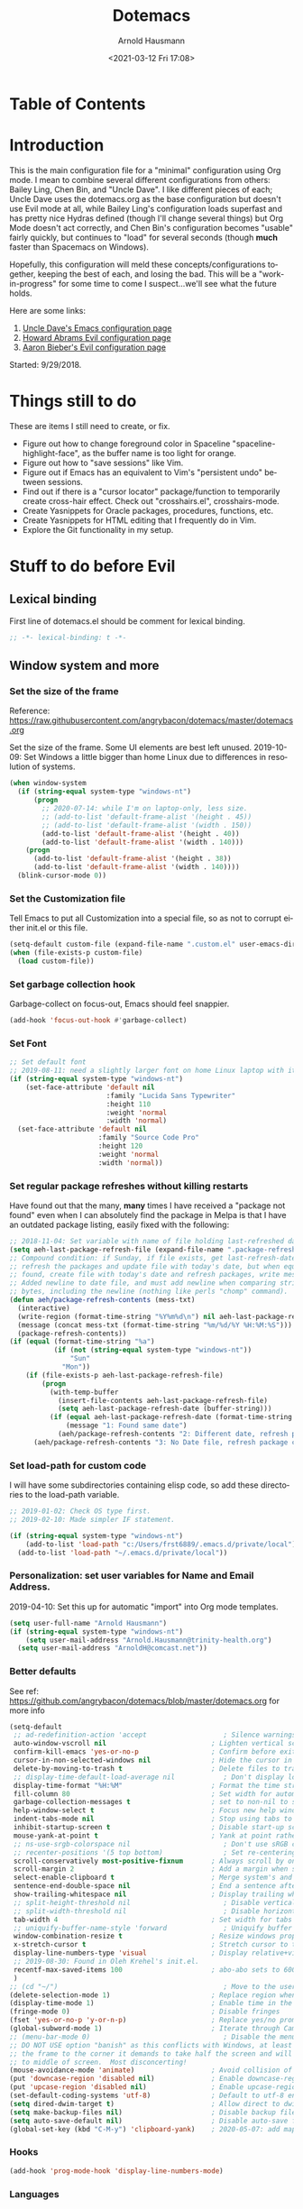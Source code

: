 #+OPTIONS: ':nil *:t -:t ::t <:t H:4 \n:nil ^:t arch:headline
#+OPTIONS: author:t broken-links:nil c:nil creator:nil
#+OPTIONS: d:(not "LOGBOOK") date:t e:t email:nil f:t inline:t num:nil
#+OPTIONS: p:nil pri:nil prop:nil stat:t tags:t tasks:t tex:t
#+OPTIONS: timestamp:t title:t toc:t todo:t |:t
#+SELECT_TAGS: export
#+EXCLUDE_TAGS: noexport
#+CREATOR: Emacs 26.1 (Org mode 9.1.9)
#+STARTUP: overview
#+DATE: <2021-03-12 Fri 17:08>
#+TITLE: Dotemacs
#+AUTHOR: Arnold Hausmann
#+LANGUAGE: en
#+ATTR_HTML: :style margin-left: auto; margin-right: auto;
#+OPTIONS: html-link-use-abs-url:nil html-postamble:auto
#+OPTIONS: html-preamble:t html-scripts:t html-style:t
#+OPTIONS: html5-fancy:nil tex:t
#+HTML_DOCTYPE: xhtml-strict
#+HTML_CONTAINER: div
#+CREATOR: <a href="https://www.gnu.org/software/emacs/">Emacs</a> 26.1 (<a href="https://orgmode.org">Org</a> mode 9.1.14)
#+PROPERTY: header-args :tangle yes

* Table of Contents
* Introduction
This is the main configuration file for a "minimal" configuration using Org mode.  I mean to combine several different configurations from others: Bailey Ling, Chen Bin, and "Uncle Dave".  I like different pieces of each; Uncle Dave uses the dotemacs.org as the base configuration but doesn't use Evil mode at all, while Bailey Ling's configuration loads superfast and has pretty nice Hydras defined (though I'll change several things) but Org Mode doesn't act correctly, and Chen Bin's configuration becomes "usable" fairly quickly, but continues to "load" for several seconds (though *much* faster than Spacemacs on Windows).

Hopefully, this configuration will meld these concepts/configurations together, keeping the best of each, and losing the bad.  This will be a "work-in-progress" for some time to come I suspect...we'll see what the future holds.

Here are some links:
1. [[https://github.com/daedreth/UncleDavesEmacs][Uncle Dave's Emacs configuration page]]
2. [[https://github.com/howardabrams/dot-files/blob/master/emacs-evil.org][Howard Abrams Evil configuration page]]
3. [[https://github.com/aaronbieber/dotfiles/blob/master/configs/emacs.d/lisp/init-evil.el][Aaron Bieber's Evil configuration page]]

Started: 9/29/2018.
* Things still to do
These are items I still need to create, or fix.
- Figure out how to change foreground color in Spaceline "spaceline-highlight-face", as the buffer name is too light for orange.
- Figure out how to "save sessions" like Vim.
- Figure out if Emacs has an equivalent to Vim's "persistent undo" between sessions.
- Find out if there is a "cursor locator" package/function to temporarily create cross-hair effect. Check out "crosshairs.el", crosshairs-mode.
- Create Yasnippets for Oracle packages, procedures, functions, etc.
- Create Yasnippets for HTML editing that I frequently do in Vim.
- Explore the Git functionality in my setup.
* Stuff to do *before* Evil
** Lexical binding
First line of dotemacs.el should be comment for lexical binding.
#+begin_src emacs-lisp
;; -*- lexical-binding: t -*-
#+end_src
** Window system and more
*** Set the size of the frame
Reference: https://raw.githubusercontent.com/angrybacon/dotemacs/master/dotemacs.org

Set the size of the frame. Some UI elements are best left unused. 2019-10-09: Set Windows a little bigger than home Linux due to differences in resolution of systems.
#+BEGIN_SRC emacs-lisp
  (when window-system
    (if (string-equal system-type "windows-nt")
        (progn
          ;; 2020-07-14: while I'm on laptop-only, less size.
          ;; (add-to-list 'default-frame-alist '(height . 45))
          ;; (add-to-list 'default-frame-alist '(width . 150))
          (add-to-list 'default-frame-alist '(height . 40))
          (add-to-list 'default-frame-alist '(width . 140)))
      (progn
        (add-to-list 'default-frame-alist '(height . 38))
        (add-to-list 'default-frame-alist '(width . 140))))
    (blink-cursor-mode 0))
#+END_SRC

*** Set the Customization file
Tell Emacs to put all Customization into a special file, so as not to corrupt either init.el or this file.
#+BEGIN_SRC emacs-lisp
(setq-default custom-file (expand-file-name ".custom.el" user-emacs-directory))
(when (file-exists-p custom-file)
  (load custom-file))
#+END_SRC

*** Set garbage collection hook
Garbage-collect on focus-out, Emacs should feel snappier.

#+BEGIN_SRC emacs-lisp
(add-hook 'focus-out-hook #'garbage-collect)
#+END_SRC

*** Set Font
#+begin_src emacs-lisp
  ;; Set default font
  ;; 2019-08-11: need a slightly larger font on home Linux laptop with its greater resolution.
  (if (string-equal system-type "windows-nt")
      (set-face-attribute 'default nil
                          :family "Lucida Sans Typewriter"
                          :height 110
                          :weight 'normal
                          :width 'normal)
    (set-face-attribute 'default nil
                        :family "Source Code Pro"
                        :height 120
                        :weight 'normal
                        :width 'normal))
#+end_src
*** Set regular package refreshes without killing restarts
Have found out that the many, *many* times I have received a "package not found" even when I can absolutely find the package in Melpa is that I have an outdated package listing, easily fixed with the following:

#+BEGIN_SRC emacs-lisp
  ;; 2018-11-04: Set variable with name of file holding last-refreshed date
  (setq aeh-last-package-refresh-file (expand-file-name ".package-refresh-date" user-emacs-directory))
  ;; Compound condition: if Sunday, if file exists, get last-refresh-date and compare to today, when not equal,
  ;; refresh the packages and update file with today's date, but when equal, just write message. If NO FILE
  ;; found, create file with today's date and refresh packages, write message.
  ;; Added newline to date file, and must add newline when comparing strings as "buffer-string" returns all
  ;; bytes, including the newline (nothing like perls "chomp" command).
  (defun aeh/package-refresh-contents (mess-txt)
    (interactive)
    (write-region (format-time-string "%Y%m%d\n") nil aeh-last-package-refresh-file)
    (message (concat mess-txt (format-time-string "%m/%d/%Y %H:%M:%S")))
    (package-refresh-contents))
  (if (equal (format-time-string "%a")
             (if (not (string-equal system-type "windows-nt"))
                 "Sun"
               "Mon"))
      (if (file-exists-p aeh-last-package-refresh-file)
          (progn
            (with-temp-buffer
              (insert-file-contents aeh-last-package-refresh-file)
              (setq aeh-last-package-refresh-date (buffer-string)))
            (if (equal aeh-last-package-refresh-date (format-time-string "%Y%m%d\n"))
                (message "1: Found same date")
              (aeh/package-refresh-contents "2: Different date, refresh package contents on ")))
        (aeh/package-refresh-contents "3: No Date file, refresh package contents on ")))
#+END_SRC

*** Set load-path for custom code
I will have some subdirectories containing elisp code, so add these directories to the load-path variable.
#+BEGIN_SRC emacs-lisp
  ;; 2019-01-02: Check OS type first.
  ;; 2019-02-10: Made simpler IF statement.

  (if (string-equal system-type "windows-nt")
      (add-to-list 'load-path "c:/Users/frst6889/.emacs.d/private/local")
    (add-to-list 'load-path "~/.emacs.d/private/local"))
#+END_SRC

*** Personalization: set user variables for Name and Email Address.
2019-04-10: Set this up for automatic "import" into Org mode templates.
#+begin_src emacs-lisp
  (setq user-full-name "Arnold Hausmann")
  (if (string-equal system-type "windows-nt")
      (setq user-mail-address "Arnold.Hausmann@trinity-health.org")
    (setq user-mail-address "ArnoldH@comcast.net"))
#+end_src

*** Better defaults
See ref: https://github.com/angrybacon/dotemacs/blob/master/dotemacs.org for more info
#+begin_src emacs-lisp
  (setq-default
   ;; ad-redefinition-action 'accept                   ; Silence warnings for redefinition
   auto-window-vscroll nil                          ; Lighten vertical scroll
   confirm-kill-emacs 'yes-or-no-p                  ; Confirm before exiting Emacs
   cursor-in-non-selected-windows nil               ; Hide the cursor in inactive windows
   delete-by-moving-to-trash t                      ; Delete files to trash
   ;; display-time-default-load-average nil            ; Don't display load average
   display-time-format "%H:%M"                      ; Format the time string
   fill-column 80                                   ; Set width for automatic line breaks
   garbage-collection-messages t                    ; set to non-nil to see GC messages.
   help-window-select t                             ; Focus new help windows when opened
   indent-tabs-mode nil                             ; Stop using tabs to indent
   inhibit-startup-screen t                         ; Disable start-up screen
   mouse-yank-at-point t                            ; Yank at point rather than pointer
   ;; ns-use-srgb-colorspace nil                       ; Don't use sRGB colors
   ;; recenter-positions '(5 top bottom)               ; Set re-centering positions
   scroll-conservatively most-positive-fixnum       ; Always scroll by one line
   scroll-margin 2                                  ; Add a margin when scrolling vertically
   select-enable-clipboard t                        ; Merge system's and Emacs' clipboard
   sentence-end-double-space nil                    ; End a sentence after a dot and a space
   show-trailing-whitespace nil                     ; Display trailing whitespaces
   ;; split-height-threshold nil                       ; Disable vertical window splitting
   ;; split-width-threshold nil                        ; Disable horizontal window splitting
   tab-width 4                                      ; Set width for tabs
   ;; uniquify-buffer-name-style 'forward              ; Uniquify buffer names
   window-combination-resize t                      ; Resize windows proportionally
   x-stretch-cursor t                               ; Stretch cursor to the glyph width
   display-line-numbers-type 'visual                ; Display relative+visible line#, works with folding.
   ;; 2019-08-30: Found in Oleh Krehel's init.el.
   recentf-max-saved-items 100                      ; abo-abo sets to 600, but I'm cautious.
   )
  ;; (cd "~/")                                         ; Move to the user directory
  (delete-selection-mode 1)                         ; Replace region when inserting text
  (display-time-mode 1)                             ; Enable time in the mode-line
  (fringe-mode 0)                                   ; Disable fringes
  (fset 'yes-or-no-p 'y-or-n-p)                     ; Replace yes/no prompts with y/n
  (global-subword-mode 1)                           ; Iterate through CamelCase words
  ;; (menu-bar-mode 0)                                 ; Disable the menu bar
  ;; DO NOT USE option "banish" as this conflicts with Windows, at least Windows 10, as if you drag
  ;; the frame to the corner it demands to take half the screen and will not enable pulling out to
  ;; to middle of screen.  Most disconcerting!
  (mouse-avoidance-mode 'animate)                   ; Avoid collision of mouse with point KEEP ON ANIMATE
  (put 'downcase-region 'disabled nil)              ; Enable downcase-region
  (put 'upcase-region 'disabled nil)                ; Enable upcase-region
  (set-default-coding-systems 'utf-8)               ; Default to utf-8 encoding
  (setq dired-dwim-target t)                        ; Allow direct to dwim target of move, copy commands
  (setq make-backup-files nil)                      ; Disable backup files
  (setq auto-save-default nil)                      ; Disable auto-save funtionality
  (global-set-key (kbd "C-M-y") 'clipboard-yank)    ; 2020-05-07: add mapping to yank from clipboard
#+end_src

*** Hooks
#+begin_src emacs-lisp
  (add-hook 'prog-mode-hook 'display-line-numbers-mode)
#+end_src
*** Languages
Here is where I put languages configurations: Lisp, etc.
***** Lisp
#+BEGIN_SRC emacs-lisp
  ;; 2021-02-21: think this is circular reference, remove hook and set to load on command.
  (use-package emacs-lisp-mode
    :ensure nil
    ;; :defer 2
    :commands emacs-lisp-mode
    :delight emacs-lisp-mode "Emacs Lisp"
    :config (delight 'lisp-interaction-mode "Lisp Interaction"))
  ;; 2021-02-21: Package ielm is a repl for emacs lisp, so ONLY load when commanded in.
  (use-package ielm
    :ensure nil
    :commands ielm
    :hook (ielm-mode . (lambda () (setq-local scroll-margin 0))))
  (use-package lisp-mode
    :ensure nil
    :hook (emacs-lisp-mode . lisp-mode)
    ;; :defer 2
    :delight lisp-mode "Lisp")
  (add-hook 'emacs-lisp-mode-hook 'eldoc-mode)
#+END_SRC
*** Themes
**** SanityInc-tomorrow-bright
[[https://github.com/purcell/color-theme-sanityinc-tomorrow][SanityInc-Tomorrow]] is a collection of five variations: day, night, blue, *bright* (my favorite), and eighties.

#+BEGIN_SRC emacs-lisp
  (use-package color-theme-sanityinc-tomorrow
    :ensure t
    :defer 1)
  ;; For whatever reason, the name for "load-theme" is "sanityinc-tomorrow-bright"
  ;; I already loaded all versions, marked as "safe" to use, but the "nil" below 
  ;; should do that on first load for new Emacs installation.
  ;; (load-theme 'sanityinc-tomorrow-bright t nil)
#+END_SRC

**** Finally--Load This Theme.
#+begin_src emacs-lisp
  (load-theme 'reverse t nil)
#+end_src

*** Enable narrowing
Narrowing displays "selected" text and blanks out all other text in the buffer, making it appear that nothing else exists. You can perform any editing necessary while narrowed, to be retained when full text is restored by "widening" back to the full buffer.

Function "narrow-to-defun" is (I think) useful only in Lisp, and I'm not sure what "narrow-to-page" means, so I will only enable "narrow-to-region", which is selected text. Narrowing is enacted with "C-x n n" and reversed by "widening", enacted with "C-x n w".
#+BEGIN_SRC emacs-lisp
(put 'narrow-to-region 'disabled nil)
#+END_SRC

*** Looks
This will take care of startup messages, menus/scrollbars, encoding, "cursorline" highlighting, pretty symbols, and some Org mode settings.    

**** Remove startup message, possibly replace later (see dashboard)
 #+BEGIN_SRC emacs-lisp
 (setq inhibit-startup-message t)
 #+END_SRC

**** Disable menus and scrollbars
Can set any of these from -1 (FALSE as it is not 1) to 1 (TRUE) if they are desired.
2019-01-10: I think for a time, if Windows, use menu-bar-mode...
2019-04-14: changing back, let's see the menu bar for a while.
 #+BEGIN_SRC emacs-lisp
   (if (string-equal system-type "windows-nt")
       (menu-bar-mode 1)
     ;; (menu-bar-mode -1)
     (menu-bar-mode 1)
     )
   (tool-bar-mode -1)
   (scroll-bar-mode -1)
 #+END_SRC

**** Disable annoying bell
 Comment this line for visual reminder of events.
 #+BEGIN_SRC emacs-lisp
 (setq ring-bell-function 'ignore)
 #+END_SRC

**** Change "yes or no" questions to "y or n". This is great! *NEVER* change this one! 2019-08-13: see "Better defaults."
 #+BEGIN_SRC emacs-lisp
   ;; (defalias 'yes-or-no-p 'y-or-n-p)
 #+END_SRC

**** Set UTF-8 encoding
 #+BEGIN_SRC emacs-lisp
 (setq locale-coding-system 'utf-8)
 (set-terminal-coding-system 'utf-8)
 (set-keyboard-coding-system 'utf-8)
 (set-selection-coding-system 'utf-8)
 (prefer-coding-system 'utf-8)
 #+END_SRC

**** Highlight current line
 While "hl-line" works well in GUI, it's not so hot in terminal, so use only in GUI.
 #+BEGIN_SRC emacs-lisp
 (when window-system (add-hook 'prog-mode-hook 'hl-line-mode))
 #+END_SRC

**** Pretty symbols
 Changes =lambda= to an actual symbol, plus some others; works only in GUI mode.
 #+BEGIN_SRC emacs-lisp
 (when window-system
       (use-package pretty-mode
       :ensure t
       :config
       (global-pretty-mode t)))
 #+END_SRC

**** Show parens
 #+BEGIN_SRC emacs-lisp
 (show-paren-mode 1)
 #+END_SRC

**** Global mode settings
I really, *really* like visual-line-mode, so set globally.
#+BEGIN_SRC emacs-lisp
  (global-visual-line-mode 1)
#+END_SRC
*** Functionality
2021-02-16: Ref: http://pragmaticemacs.com/emacs/use-your-digits-and-a-personal-key-map-for-super-shortcuts/
Will now use C-1...10 and M-1...10 however I see fit, they can now be reassigned.
#+begin_src emacs-lisp
  (dotimes (n 10)
    (global-unset-key (kbd (format "C-%d" n)))
    (global-unset-key (kbd (format "M-%d" n)))
    )
#+end_src

Default browser
According to the [[https://www.emacswiki.org/emacs/BrowseUrl][BrowseUrl wiki]], there is already support for Opera, Firefox, and Chromium, even Edge, but not Internet Exploder. Looking at most of the documentation on the Wiki page, it seems that both must variables must be set, and there is no way out of that.  Oh well.
2019-01-11: change code to Chrome on Windows, else Opera. Code appears fine and evaluates, but doesn't work in Winders.  Shoot!

2019-06-08: So, will try using the native Emacs EWW instead of attempting to use Chrome as the external browser.
 #+BEGIN_SRC emacs-lisp
   (defun aeh/browse-url-chrome (url &optional new-window)
     ;; (shell-command (concat "C:\\\\Program Files (x86)\\\\Google\\\\Chrome\\\\Application\\\\chrome.exe" url)))
     (shell-command (concat "C:\\\\Users\\\\frst6889\\\\AppData\\\\Local\\\\Google\\\\Chrome\\\\Application\\\\chrome.exe" url)))

   ;; Since cannot get Chrome working in Windows, use EWW instead
   (if (string-equal system-type "windows-nt")
       (setq browse-url-browser-function 'eww-browse-url)
     ;; (setq browse-url-browser-function 'browse-url-generic
     ;;       browse-url-generic-program 'aeh/browse-url-chrome)
     (setq browse-url-browser-function 'browse-url-generic
           browse-url-generic-program "opera"))
 #+END_SRC
 
Use electric-pair-mode globally. 2018-12-27: turned off Autopair, turned on Electric-pair.
#+BEGIN_SRC emacs-lisp
  ;; 2019-04-08: Tried turning off in lisp-mode, Lispy still does weird stuff when not running.
  ;; 2019-04-14: Turning off to try Smartparens.
  ;; (electric-pair-mode 1)
#+END_SRC

** Packages
NOTE: The following use-package variables set True in init.el: =use-package-always-defer=, =use-package-always-ensure=.

*** General
2018-11-10: Have decided to try [[https://github.com/noctuid/general.el][General.el]] as a replacement for Evil-leader. Evil-leader does not appear to be able to allow an "alias" for a command, instead displaying the entire command.  This, I'm sure, has to do with Which-key in combination with Evil-leader, but I'd like to see something more like the menu options that Bailey Ling displays in his config. 

Thus far, this has worked well. The key here is that the function paired to the key binding *must* be a quoted list consisting of the command called, the ":which-key" property, ending with the text string to be displayed.  This is EXACTLY what I wanted to get from Evil-leader, but could not figure out. Note too that I can have multiple keymaps defined for keybindings; "b" is defined in normal, insert, and emacs modes to call the buffers hydra. Note yet again that I have defined a "leader" key of "SPC", and can also define a "local-leader" as another key, in this case, "C-M-;" (I would have loved to use "\" but that takes over the key completely and it cannot be used otherwise). Creating these variables, I can bind individual keys chords to these leaders by keymaps; General Rocks!
#+BEGIN_SRC emacs-lisp
  ;; 2021-02-21: used to just ensure and end use-package; everything else outside block.
  ;; Now put all prefix into config, and demand in general.
  (use-package general
    :ensure t
    :demand t
    :config
    ;; Prefix keybindings
    (general-create-definer aeh-leader-def
      :prefix "SPC")
    (general-create-definer aeh-local-leader-def
      :prefix "C-;")
    ;; Global keybindings
    (aeh-leader-def
      :keymaps '(normal visual emacs)
      ";" '(frog-jump-buffer :which-key "Frog jump buffer")
      "TAB" '(aeh/switch-to-previous-buffer :which-key "prev-buffer")
      "b" '(aeh/hydra-buffers/body :which-key "buffers")
      "c" '(aeh/hydra-counsel/body :which-key "counsel")
      "f" '(aeh/hydra-files/body :which-key "files")
      "m" '(aeh/hydra-modes/body :which-key "modes")
      "M" '(aeh/hydra-magit/body :which-key "Magit")
      "r" '(aeh/hydra-rectangle/body :which-key "rectangle")
      "t" '(aeh/hydra-toggles/body :which-key "toggles")
      "y" '(aeh/hydra-yasnippet/body :which-key "snippets")
      "w" '(aeh/hydra-windows/body :which-key "windows"))
    (aeh-local-leader-def
      :keymaps 'insert
      ";" '(frog-jump-buffer :which-key "Frog jump buffer")
      "TAB" '(aeh/switch-to-previous-buffer :which-key "prev-buffer")
      "c" '(aeh/hydra-counsel/body :which-key "counsel")
      "d" '(aeh/hydra-insert-date-menu/body :which-key "dates")
      "i" '(aeh/hydra-insert-stuff-menu/body :which-key "insert stuff"))
    )
#+END_SRC

*** Ace-Window
Yet another package from Oleh Krehel, https://github.com/abo-abo/ace-window/wiki performs window movement with relatively few keystrokes.
This is copied from the https://github.com/abo-abo/ace-window.

2019-06-24: Change "aw-dispatch-always" to nil so when only two windows will not force "choice".
#+BEGIN_SRC emacs-lisp
  (defun aeh/scroll-other-window()
    (interactive)
    (scroll-other-window 1))
  (defun aeh/scroll-other-window-down ()
    (interactive)
    (scroll-other-window-down 1))
  (use-package ace-window
    :ensure t
    :commands ace-window
    :diminish
    :config
    (set-face-attribute
     'aw-leading-char-face nil
     :foreground "deep sky blue"
     :weight 'bold
     :height 3.0)
    (set-face-attribute
     'aw-mode-line-face nil
     :inherit 'mode-line-buffer-id
     :foreground "lawn green")
    (setq aw-keys '(?a ?s ?d ?f ?j ?k ?l)
          aw-dispatch-always nil
          aw-dispatch-alist
          '((?x aw-delete-window "Ace - Delete Window")
            (?c aw-swap-window "Ace - Swap Window")
            (?n aw-flip-window)
            (?v aw-split-window-vert "Ace - Split Vert Window")
            (?h aw-split-window-horz "Ace - Split Horz Window")
            (?m delete-other-windows "Ace - Maximize Window")
            (?g delete-other-windows)
            (?b balance-windows)
            (?u (lambda ()
                  (progn
                    (winner-undo)
                    (setq this-command 'winner-undo))))
            (?r winner-redo)))

    (when (package-installed-p 'hydra)
      (defhydra aeh/hydra-window-size (:color red)
        "Windows size"
        ("h" shrink-window-horizontally "shrink horizontal")
        ("j" shrink-window "shrink vertical")
        ("k" enlarge-window "enlarge vertical")
        ("l" enlarge-window-horizontally "enlarge horizontal"))
      (defhydra aeh/hydra-window-frame (:color red)
        "Frame"
        ("f" make-frame "new frame")
        ("x" delete-frame "delete frame"))
      (defhydra aeh/hydra-window-scroll (:color red)
        "Scroll other window"
        ("n" aeh/scroll-other-window "scroll")
        ("p" aeh/scroll-other-window-down "scroll down"))
      (add-to-list 'aw-dispatch-alist '(?w aeh/hydra-window-size/body) t)
      (add-to-list 'aw-dispatch-alist '(?o aeh/hydra-window-scroll/body) t)
      (add-to-list 'aw-dispatch-alist '(?\; aeh/hydra-window-frame/body) t))
    (ace-window-display-mode t)
    :bind
    ([remap other-window] . ace-window))
#+END_SRC

*** Ag (Silver Searcher frontend)
2019-04-21: Installed Silver Searcher on home laptop, and will attempt to do the same on Windows laptop at work. I reviewed the "Using Emacs #48 - Silversearcher" which includes the Wgrep package.  These two work together pretty well; Silversearcher finds files with text and places into a buffer, while wgrep can edit that buffer, saving the changes back into the files the original search terms found.  Neat, and very handy for refactoring code. Silversearcher also seems to integrate well with Counsel/Swiper, as there is a "counsel-ag" function already included.
Documentation reference: https://agel.readthedocs.io/en/latest/index.html
#+begin_src emacs-lisp
  (use-package ag
    :ensure t
    :commands ag
    :config
    (setq ag-group-matches nil))
#+end_src

*** All-the-icons
Downloaded/installed this somewhen, but never included in the dotemacs.org file till now (2019-07-22). At this point, am certain that the display of the hex value of the icon is 100% Windows-based problem.  I don't have this issue in Linux--the icons display properly.
#+begin_src emacs-lisp
  ;; 2020-05-14: load for non-Windows only.
  ;; 2020-06-12: ran M-x all-the-icons-install-fonts, and installed in Windows. This now works!
  ;; Ref: https://github.com/domtronn/all-the-icons.el
  (use-package all-the-icons
    :ensure t
    :diminish)
  (use-package all-the-icons-ivy
    :ensure t
    :diminish
    :commands (ivy-switch-buffer ivy-switch-buffer-other-window)
    :custom (all-the-icons-ivy-buffer-commands '(ivy-switch-buffer-other-window ivy-switch-buffer))
    :config
    (add-to-list 'all-the-icons-ivy-file-commands 'counsel-dired-jump)
    (add-to-list 'all-the-icons-ivy-file-commands 'counsel-find-library)
    (all-the-icons-ivy-setup))
#+end_src
*** Amx (2020-01-22)
Amx is the newer alternative to smex (aka smart M-x).
Might look into installing "prescient" instead of amx. Links below:
https://www.reddit.com/r/emacs/comments/8q1nor/prescientel_simple_but_effective_sorting_and/
https://github.com/raxod502/prescient.el

#+begin_src emacs-lisp
  (use-package amx
    :ensure t
    :commands (amx amx-major-mode-commands execute-extended-command)
    :diminish
    :config
    (amx-mode t)   ; always in amx-mode
    (global-set-key (kbd "M-x") 'amx)
    (global-set-key (kbd "M-X") 'amx-major-mode-commands)
    ;; This is your old M-x.
    (global-set-key (kbd "C-c C-c M-x") 'execute-extended-command))
  ;; (setq-default amx-save-file (no-littering-expand-var-file-name ".amx-items"))
#+end_src
*** Avy
When avy is invoked you are prompted for the character to jump to /in the visible portion of the buffer/. Then each instance of the character is overlaid with another letter; pressing /that/ letter will move the point to that location. This can be hard to get used to, but once you do, you can swiftly move about the visible buffer.

NOTE: you can ONLY "search" for a SINGLE LETTER! This would work better for narrowed code, as in the case of this document, a single letter could be anywhere; almost better to use evil search, or Swiper. Uncle Dave likes to use =m-s= as the key binding, similar to =c-s= for Searching.

Found a trick; instead of binding to "avy-goto-char", use "avy-goto-char-timer". This allows the typing of multiple characters, more like vim's search, and if only one match, will automatically take you there after a timeout period, set with "avy-timeout-seconds". The timeout kicks in *after* you stop typing, good, and Any will show how many matches there are for the characters typed so far in the minibuffer.
#+BEGIN_SRC emacs-lisp
  (use-package avy
    :ensure t
    :commands avy-goto-char-timer
    :diminish
    :bind
    ("M-s" . avy-goto-char-timer))
  (setq avy-timeout-seconds 1.0)
#+END_SRC

*** Aggressive-indent
Found [[https://github.com/Malabarba/aggressive-indent-mode][here]], aggressive-indent-mode is a minor mode which deals with changing code better than the standard electric-indent-mode. This does *not* work well with SQL or PL/SQL, and the documentation states the "aggressive-indent-excluded-modes" list will *only* be used in aggressive-indent is turned on globally.  This means, I cannot use the "prog-mode-hook" as that would include SQL. Set now for ONLY Emacs-lisp.
#+BEGIN_SRC emacs-lisp
  (use-package aggressive-indent
    :ensure t
    :diminish
    :hook (emacs-lisp-mode . aggressive-indent-mode))
  ;; (add-to-list 'aggressive-indent-excluded-modes 'html-mode)
#+END_SRC

*** Async
 This will allow asynchronous processing wherever possible...pretty nice.  Mostly useful in dired, so load after dired.
 #+BEGIN_SRC emacs-lisp
   (use-package async
     :diminish
     :demand
     ;:after dired
     :config
        (dired-async-mode 1))
 #+END_SRC
*** Beacon
Shine a light on the point position whenever the window scrolls to you can find the point.
Ref: https://github.com/Malabarba/beacon
#+begin_src emacs-lisp
  (use-package beacon
    :ensure t
    :diminish (beacon-mode)
    :demand
    :config
    (beacon-mode 1))
#+end_src
*** Column-enforce-mode
I found this while putzing around on the web and it works something like Vims columnline setting; text beyond a limit is highlighted so you know when the limit is exceeded. Can set to any column or use standard 80 columns.
#+begin_src emacs-lisp
  (use-package column-enforce-mode
    :ensure t
    :diminish
    :hook (prog-mode . column-enforce-mode)
    :config (setq column-enforce-comments nil))
#+end_src
*** Command-log-mode
Command-log-mode creates buffer "*command-log*" which displays commands executed. Then, "C-c o" will toggle the command-line-mode buffer to make it visible. Also, all the command-log-mode functions begin "clm/" so you can "M-x" then "clm/" to see the full list of commands which can be used.  The extra settings below make clear the packages defaults.
#+BEGIN_SRC emacs-lisp
  (use-package command-log-mode
    :ensure t
    :diminish
    :commands (command-log-mode)
    :bind ("C-c o" . clm/toggle-command-log-buffer))
#+END_SRC

*** Company
Company comes from "complete any" and is, naturally, a completion engine.  Unfortunately, one cannot use "j" and "k" as you can only really use Company when in *insert* mode, so will use the more "natural" "C-j" and "C-k".

Company does seem to have a couple of goofy side-effects, such as somehow "turning off" the space key.  For example, if typing and word and Company pops up a listing, if as in the case of a short word ("short") I type through and hit SPC and the first letter of the next word, often the space "disappears" and I'm left with a run-on word. Of course, if I type any other character or Enter, either the drop-down changes or the default word selected, so this is literally only when I'm typing a word that is short but could be longer. An example would be, "short" which could be "shorter" or "shortcut", but if I want only "short" I would next type SPC, and nothing happens (no space is inserted).  This is goofy behavior.  I changed the minimum prefix length from 3 to 5, but this only helps a little; "the" is not a problem, but "space" is. LOL.

2019-03-10: After loading Emacs on new laptop, and getting updated Company, the miscellaneous code for Company improvements from Oleh Krehel's blog started getting errors, void-variable on "company-active-map". Found no code bug, moving code location in dotemacs.el did nothing, and crazily, the same code generated no errors in *scratch* buffer. Figured out this was a *timing error*, fixable by setting ":demand" option in =use-package=.

2019-04-16: getting error messages ("match data clobbered by buffer modification hooks") when attempting "C-p" Vim-style completion, then wondered why Company wasn't attempting to auto-complete anyway (in Rule package code.) The answer appears two-fold; all that MBD code is in upper-case and I naturally type in lower. Vim can auto-complete to prev buffer upper case, but Company is not doing that.

Aha, found the keys to much of this: variables "company-dabbrev-code-ignore-case" and "company-dabbrev-ignore-case". Am not entirely sure both are required as I found the "code" one last and that fixed typing in lower case and finding upper-case text for completion. I set the latter globally and the former for SQL mode only.  Should probably play around with this some more to find out for sure.

Ref.: https://www.emacswiki.org/emacs/CompanyMode for starters, then viewing the docs on the variables showed other variables possibly involved.

2020-02-19: Change from idle-delay 0 (no delay) to use <M-f2> to complete on demand. Note; in Fundamental mode, company-mode is disabled.
2021-02-16: change idle-delay to 2 seconds, use the toggle hydra to turn company off/on
#+BEGIN_SRC emacs-lisp
  (use-package company
    :ensure t
    :commands company-complete-common
    :diminish
    :hook ((emacs-lisp-mode . company-mode)
           (shell-mode . company-mode))
    :config
    (setq company-idle-delay 2)
    ;; (global-set-key (kbd "<M-f2>") 'company-complete-common)
    ;; 2020-05-16: <M-f2> doesn't work in Linux, so remap to <C-f12>
    ;; 2020-07-08: change this from <C-f12> to "C-M-."
    (global-set-key (kbd "C-M-.") 'company-complete-common)
    (setq company-minimum-prefix-length 5)
    (setq company-dabbrev-ignore-case t)
    (with-eval-after-load 'company
      (define-key company-active-map (kbd "M-n") nil)
      (define-key company-active-map (kbd "M-p") nil)
      (define-key company-active-map (kbd "C-j") #'company-select-next)
      (define-key company-active-map (kbd "C-k") #'company-select-previous))
    ;; (define-key company-active-map (kbd "SPC") #'company-abort))
    )
  ;; 2021-02-21: Did this LONG ago, but setting the after-init-hook loads company mode after Emacs initialization.
  ;; (add-hook 'after-init-hook 'global-company-mode)
  (add-hook 'sql-mode-hook
            #'(lambda ()
                (setq-default company-minimum-prefix-length 4)
                (setq-default company-dabbrev-code-ignore-case t)
                (setq-default completion-ignore-case t)))


  (defun shell-mode-company-init ()
    (setq-local company-backends '((company-shell
                                    company-shell-env
                                    company-etags
                                    company-dabbrev-code))))
  (use-package company-shell
    :ensure t
    :after company
    :diminish
    :config (add-hook 'shell-mode-hook 'shell-mode-company-init))

  ;; 2020-07-08, adding support for Elpy
  ;; Ref: ref: https://medium.com/analytics-vidhya/managing-a-python-development-environment-in-emacs-43897fd48c6a
  (use-package company-statistics
    :ensure t
    :after company
    :config (company-statistics-mode))
  (use-package company-web
    :ensure t
    :after company)
  (use-package company-try-hard
    :ensure t
    :after company
    :bind
    ;; Change from C-<tab> to "C-." and "C-M-."
    (("C-." . company-try-hard)
     ("C-M-." . company-try-hard)
     :map company-active-map
     ("C-." . company-try-hard)
     ("C-M-." . company-try-hard)))
  (use-package company-quickhelp
    :ensure t
    :after company
    :config
    (company-quickhelp-mode))

  ;; 2020-07-08, adding company-jedi, which uses jedi-core, but made for Company users
  (defun aeh/python-mode-hook ()
    (add-to-list 'company-backends 'company-jedi))
  (use-package company-jedi
    :ensure t
    :disabled
    :after company
    :hook (python-mode-map . aeh/python-mode-hook))

  (setq company-backends
        '((company-files          ; files & directory
           company-keywords       ; keywords
           company-capf)          ; completion-at-point-functions
          (company-abbrev company-dabbrev)))

  ;; 2021-02-21: move all the slime stuff to end of block.
  (use-package slime
    :ensure t
    :disabled
    :config
    (setq inferior-lisp-program "/usr/bin/sbcl")
    (setq slime-contribs '(slime-fancy)))

  (use-package slime-company
    :ensure t
    :disabled
    :after company
    :init
    (slime-setup '(slime-fancy slime-company)))
#+END_SRC

*Company Improvements*
I think that Company is acting a bit better now, and on 10/30/2018, I added some code from Oleh Krehel's [[https://oremacs.com/2017/12/27/company-numbers/][blog]] to: show numbers on the popup, and be able to use them to select text. This works like a charm. Oleh's blog article is from December 2017, and he states his git log shows he's been using this setup for three years without any issues.  Grand!

2019-09-05: After setting Counsel to defer, needed to wrap this entire code with an "with-eval-after-load" function.

#+BEGIN_SRC emacs-lisp
  ;; Basic setting
  (with-eval-after-load 'company

    (setq company-show-numbers t)

    ;; Oleh's function:
    (defun ora-company-number ()
      "Forward to `company-complete-number'.

  Unless the number is potentially part of the candidate.
  In that case, insert the number."
      (interactive)
      (let* ((k (this-command-keys))
             (re (concat "^" company-prefix k)))
        (if (cl-find-if (lambda (s) (string-match re s))
                        company-candidates)
            (self-insert-command 1)
          (company-complete-number (string-to-number k)))))

    ;; Add some bindings
    (let ((map company-active-map))
      (mapc
       (lambda (x)
         (define-key map (format "%d" x) 'ora-company-number))
       (number-sequence 0 9))
      (define-key map " " (lambda ()
                            (interactive)
                            (company-abort)
                            (self-insert-command 1)))
      ;; This line UNBINDS RET key from closing the popup
      (define-key map (kbd "<return>") nil))
    )
#+END_SRC

*** Dashboard
This is the *NEW* startup screen, and together with Projectile, can provide with a quick look into the latest used files and projects. The welcome message (logo-title) can be whatever you want, the startup-banner can be any image file (.png preferable?).
2019-10-09: Using Projectile, I can easily do "C-c p f" to select a project and file-open from there--the same thing that the "projects" gets me in the dashboard; I prefer to regain some real estate and see only recent files.
 #+BEGIN_SRC emacs-lisp
   (use-package dashboard
     :ensure t
     :demand
     :diminish
     :config
     ;; (message "Dashboard loaded.")
     (dashboard-setup-startup-hook)
     ;; Disable shortcut "jump" indicators for each section, set
     (setq dashboard-show-shortcuts nil)
     (if (string-equal system-type "windows-nt")
         (setq dashboard-startup-banner "~/.emacs.d/img/dont-tread-on-emacs-150.png")
       (setq dashboard-startup-banner "~/.emacs.d/img/dashLogo.png"))
     (setq dashboard-banner-logo-title "My Startup Page - Get Hacking!")
     (setq dashboard-items '((recents  . 15)
                             ;; (projects . 5)
                             ;; (bookmarks . 5)
                             ))
     ;; 2019-07-20: updated package, new info, ref: https://github.com/emacs-dashboard/emacs-dashboard
     (setq dashboard-set-init-info 1)
     (setq dashboard-footer-icon (all-the-icons-octicon "zap"
                                                        :height 1.1
                                                        :v-adjust -0.05
                                                        :face 'font-lock-keyword-face))
     (setq dashboard-set-footer 1))
 #+END_SRC

*** Dired stuff 
2021-02-21: Decided to put dired into use-package macro, ref: https://github.com/daviwil/dotfiles/blob/master/Emacs.org#dired. Will also collect all the dired-related packages here.

Package dired-git-info:
Learned about this one from Reddit, ref: http://xenodium.com/showhide-emacs-dired-details-in-style/, and looked at the repo: https://github.com/clemera/dired-git-info. This works OK in Windows, but is very slow as it appears to send a "git log" command string to Git for each file...probably best to narrow the dired buffer before invoking this mode.

Dired-narrow: 
From Mike Zamansky: https://github.com/zamansky/using-emacs/blob/master/myinit.org#dired
2019-06-28: better config from Pragmaticemacs: http://pragmaticemacs.com/emacs/dynamically-filter-directory-listing-with-dired-narrow/

Dired-subtree:
From Mike Zamansky: https://github.com/zamansky/using-emacs/blob/master/myinit.org#dired
2019-06-29: Mike's config methodology for keybindings is not good. Better to use the :bind macro instead.
2021-03-04: 'dired-listing-switches' doesn't seem to work for grouping directories first, so remove it as
that seemed to affect the date values--they were wrong.  Could be mix of dired sub-packages messing with
it, but leave that for another day.
2021-03-05: Saw video showing 'dired-listing-switches' is a customizable variable, so MUST be set in ":custom".
However, seems to also need GNU Coreutils, so installed that, and added to %path%, but still doesn't seem to work.
The "G" does eliminate group info, and "D" is supposed to "generate output designed for Emacs dired mode" according
to the "ls" info-page, but that doesn't list "--group-directories-first", so that appears to be the end of it on Windows.
It seems the best thing to do is set variable to the string to execute based on Windows or not.
#+begin_src emacs-lisp
  (use-package all-the-icons-dired :diminish)
  (if (string-equal system-type "windows-nt")
      (setq my/dired-string "-alG")
      (setq my/dired-string "-alG --group-directories-first"))
  (use-package dired
    :ensure nil
    :defer 1
    :commands (dired dired-jump)
    :custom (dired-listing-switches my/dired-string)
    :config
    ;; (autoload 'dired-omit-mode "dired-x")     ;;dired-omit-mode hides dotfiles and more; bad toggle (C-x M-o)
    ;; (setq dired-omit-files "^\\.[^.].*")
    ;; (setq dired-omit-verbose nil)
    (add-hook 'dired-load-hook
              (lambda ()
                (interactive)
                (dired-collapse)))
    (add-hook 'dired-mode-hook
              (lambda ()
                (interactive)
                ;; (dired-omit-mode 1)
                ;; (dired-hide-details-mode 1)
                (all-the-icons-dired-mode 1)
                (hl-line-mode 1)))
    (use-package dired-single
      :after dired
      :defer t)
    (use-package dired-collapse
      :after dired
      :defer t)
    (use-package dired-git-info
      :defer 1
      :diminish
      :after dired)
    (use-package dired-narrow
      :commands (dired-narrow dired-narrow-fuzzy dired-narrow-regexp)
      :diminish
      :config (message "Loded dired-narrow")
      :bind
      (:map dired-mode-map ("C-c C-n" . dired-narrow))
      (:map dired-mode-map ("C-c C-f" . dired-narrow-fuzzy))
      (:map dired-mode-map ("C-x C-n" . dired-narrow-regexp)))
    (use-package dired-subtree
      :after dired
      :commands (dired-subtree-toggle dired-subtree-cydle)
      :diminish
      :bind
      (:map dired-mode-map ("<tab>" . dired-subtree-toggle))
      (:map dired-mode-map ("<backtab>" . dired-subtree-cycle)))
    (use-package dired-hide-dotfiles
       :after dired
       :diminish)
    )

  (with-eval-after-load 'dired
    (define-key dired-mode-map ")" 'dired-git-info-mode))
#+end_src

*** Drag-stuff
2020-05-04: installing to replace move-text.
#+begin_src emacs-lisp
  (use-package drag-stuff
    :ensure t
    :diminish
    :bind ("M-<f3>" . drag-stuff-mode)
    :config
    (drag-stuff-define-keys))
#+end_src

*** EditorConfig for Emacs
2019-09-10: I don't know why this wasn't added before. Ref: https://github.com/editorconfig/editorconfig-emacs#readme
Note, the documentation states the package "requires a Core program", then goes on to state that it's not really necessary as the package includes a core library implemented in Emacs Lisp.
#+begin_src emacs-lisp
  (use-package editorconfig
    :ensure t
    :diminish
    :config
    (editorconfig-mode 1)
    (setq editorconfig-trim-whitespaces-mode 'ws-butler-mode))
#+end_src

*** Expand-region
With this [[https://github.com/magnars/expand-region.el][simple package]] from Magnar Sveen of [[http://emacsrocks.com][Emacs Rocks]] fame, a quick key-chord can select an ever expanding region; use "C-=" to access this function.

#+BEGIN_SRC emacs-lisp
  (use-package expand-region
    :ensure t
    :diminish
    :bind ("C-=" . er/expand-region))
#+END_SRC

*** Eyebrowse
Look into [[https://github.com/wasamasa/eyebrowse][Eyebrowse]] mode; Mike Zamansky did a [[https://www.youtube.com/watch?v=s6IXj0bS7L8][demo]] of it, pretty good window manager, it tracks window/buffer splits well within one session, though there seems no way to save over sessions. Though on the blog page, Vadim notes that searching for "persist" in the README shows how to save using "built-in desktop.el" package.
2021-02-21: Tried using =:commands= to trigger load, but doesn't work as no windows configured automatically; finally, just demand.
#+BEGIN_SRC emacs-lisp
  (use-package eyebrowse
    :ensure t
    :diminish
    :demand
    :config (progn
              (define-key eyebrowse-mode-map (kbd "M-1") 'eyebrowse-switch-to-window-config-1)
              (define-key eyebrowse-mode-map (kbd "M-2") 'eyebrowse-switch-to-window-config-2)
              (define-key eyebrowse-mode-map (kbd "M-3") 'eyebrowse-switch-to-window-config-3)
              (define-key eyebrowse-mode-map (kbd "M-4") 'eyebrowse-switch-to-window-config-4)
              (eyebrowse-mode t)
              (setq eyebrowse-new-workspace t))
    )
#+END_SRC

*** Frog-jump-buffer
This actually beats iBuffer and counsel-ibuffer with Swiper; use General for bindings.
#+begin_src emacs-lisp
  (use-package frog-jump-buffer
    :ensure t
    :diminish)
#+end_src

*** Garbage Collector Magic Hack
Does a sneaky way of garbage collection.
#+begin_src emacs-lisp
  (use-package gcmh
    :ensure t
    :diminish
    :defer 1
    :config
    (gcmh-mode 1))
#+end_src

*** Git-gutter-fringe
This is a version of git-gutter which works better with linum-mode, see [[https://github.com/syohex/emacs-git-gutter-fringe][here]]. I only thought I had not been able to get this to work, but, I was missing a logical point; git-gutter cannot be enabled unless the file-buffer is in a Git repository (duh!). Even if in a Git repository, any changes in a buffer *must be saved to the file* before git-gutter can detect any changes; changes to the buffer alone cannot be compared to the Git HEAD commit.

2018-12-30: Wow! I *finally* got this darn thing working the way I want; GG-fringe will supposedly work best for me, linum or no linum, and this seems correct. I have set the gutter width to 2 columns, customized the Add/Mod/Delete markings, set an "update-interval" to 2 seconds, so after making *any* changes to a file, *WITHOUT* saving, the gutter will show the affect of my edits.  Plus, I can use the C-x commands to move to changes, stage or revert hunks. I need to find out what "mark hunk" does though.  BUT, I think this is now good to go.

2019-01-09: git-gutter depends on "diff" as external command, not available in Winders. Make this conditional; bypass loading on Winders.
#+BEGIN_SRC emacs-lisp
  ;; 2019-01-07: git-gutter depends on *nix "find" command, not found in Windows; dang it!
  ;; 2020-05-03: restructure, use ":bind" and ":hook"
  ;; 2020-05-05: config not working now, disable for now.
  (cond
   ((not (string-equal system-type "windows-nt"))
    (progn
      (use-package git-gutter-fringe
        :ensure t
        :disabled
        :defer 1
        :diminish
        :bind (("M-p" . git-gutter:previous-hunk)
               ("M-n" . git-gutter:next-hunk)
               ("C-x v s" . git-gutter:stage-hunk)
               ("C-x v r" . git-gutter:revert-hunk)
               ("C-x v SPC" . git-gutter:mark-hunk))
        :hook (magit-post-refresh . git-gutter:update-all-windows)
        :config (
                 (set-face-foreground 'git-gutter:modified "yellow")
                 (set-face-foreground 'git-gutter:added    "green")
                 (set-face-foreground 'git-gutter:deleted  "red")
                 (custom-set-variables
                  '(git-gutter:update-interval 2)
                  '(git-gutter:window-width 2)
                  '(git-gutter:lighter "GG")
                  '(git-gutter:modified-sign "<>") ;; two space
                  '(git-gutter:added-sign "++")    ;; multiple character is OK
                  '(git-gutter:deleted-sign "--"))
                 (global-git-gutter-mode))))))
#+END_SRC

*** Helpful help commands
Ref: David Wilson's Emacs From Scratch repo: https://github.com/daviwil/emacs-from-scratch/blob/master/Emacs.org

#+begin_src emacs-lisp
(use-package helpful
  :commands (helpful-callable helpful-variable helpful-command helpful-key)
  :custom
  (counsel-describe-function-function #'helpful-callable)
  (counsel-describe-variable-function #'helpful-variable)
  :bind
  ([remap describe-function] . counsel-describe-function)
  ([remap describe-command] . helpful-command)
  ([remap describe-variable] . counsel-describe-variable)
  ([remap describe-key] . helpful-key))
#+end_src
*** Highlight-thing
- Highlights all occurrances of the "thing" under point.  Pretty useful in some cases, not all the time, so providing toggles. Can toggle with either "C-<f3>" or via Toggles menu.
#+begin_src emacs-lisp
  (use-package highlight-thing
    :ensure t
    :defer 2
    :diminish
    :config
    (setq highlight-thing-what-thing 'word)
    (setq highlight-thing-case-sensitive-p nil)
    :bind ("C-<f3>" . highlight-thing-mode))
#+end_src

*** Htmlize and more
 *Ensure "htmlize" is available for Org mode*
 This is a package not available when Emacs is compiled from source (mine), but is required by Org mode to export to HTML.
#+BEGIN_SRC emacs-lisp
  (use-package htmlize
    :ensure t
    :defer 2
    :commands aeh-html-stuff-mode
    :diminish)

  ;; 2020-09-07: adding custom package; 2020-09-08: make non-Windows (not work)
  (cond ((not (string-equal system-type "windows-nt"))
         (load "aeh-html-stuff")
         (add-hook 'html-mode-hook 'aeh-html-stuff-mode)))
#+END_SRC

*** Hungry-delete
#+begin_src emacs-lisp
  (use-package hungry-delete
    :ensure t
    :defer 2
    :diminish
    :config
    (global-hungry-delete-mode 1))
#+end_src
*** Ivy, Counsel, Swiper
Uncle Dave makes slight use of Ivy and other "abo-abo" packages, but from what I've seen in videos and blogs, the combo of Ivy/Swiper/Counsel beats everything else.

Ref: [[https://github.com/jamiecollinson/dotfiles/blob/master/config.org/][Jamie Collinson Emacs config.org]]
Ref: https://www.youtube.com/watch?v=kyllrQiNsyA and https://protesilaos.com/dotemacs/

#+BEGIN_SRC emacs-lisp
  (use-package ivy
    :demand
    :diminish ivy-mode
    :config
    (ivy-mode t)
    (setq ivy-wrap t)
    (setq ivy-count-format "(%d/%d) ")
    (setq ivy-height-alist '((t lambda (_caller) (/ (window-height) 4))))
    (setq ivy-initial-inputs-alist nil)
    :bind (("C-c v" . ivy-push-view)
           ("C-c V" . ivy-switch-view)
           ("C-x b" . ivy-switch-buffer)
           ("<f6>"  . ivy-resume)))
  ;; By default ivy starts filters with ^. I don't normally want that and can easily type it manually when I do.

  ;; Counsel is a collection of ivy enhanced versions of common Emacs commands. I haven't bound much as ivy-mode takes care of most things.
  (use-package counsel
    :demand
    :bind (("M-x" . counsel-M-x)
           ("C-c g" . 'counsel-git)
           ("C-c j" . 'counsel-git-grep)
           ("C-c k" . 'counsel-ag)
           ;; ("C-x b" . 'counsel-ibuffer)
           ("C-x l" . 'counsel-locate)
           ("C-x C-f" . 'counsel-find-file)
           ("<f1> f" . 'counsel-describe-function)
           ("<f1> v" . 'counsel-describe-variable)
           ("<f1> l" . 'counsel-find-library)
           ("<f2> i" . 'counsel-info-lookup-symbol)
           ("<f2> u" . 'counsel-unicode-char)
           (:map minibuffer-local-map ("C-r" . counsel-minibuffer-history))))

  ;; Swiper is an ivy enhanced version of isearch.
  (use-package swiper
    :demand
    :bind ("C-S-s" . swiper))

  ;; Hydra presents menus for ivy commands.
  ;; 2019-10-02: Change Swiper binding to "C-S-s"
  (use-package ivy-hydra
    :after ivy
    :defer 1)

  ;; These are some key bindings for Ivy/Counsel/Swiper ref: https://github.com/abo-abo/swiper#small-config-example
  ;; 2019-08-27: Some changes here, ref.: https://oremacs.com/swiper/
  (setq ivy-use-virtual-buffers t)
  (setq enable-recursive-minibuffers t)
#+END_SRC

2019-08-09: Add ivy-posframe support.
2020-05-16: Haven't really been liking this for a long time, disabling
#+begin_src emacs-lisp
  (use-package ivy-posframe
    :ensure t
    :defer 1
    :disabled
    :diminish
    :config
    ;; Reference: https://github.com/tumashu/ivy-posframe
    ;; The main display "style" is `ivy-posframe-style', but there are others; below is the list:
    ;; (setq ivy-posframe-display-functions-alist '((t . ivy-posframe-display)))
    ;; (setq ivy-posframe-display-functions-alist '((t . ivy-posframe-display-at-frame-center)))
    ;; (setq ivy-posframe-display-functions-alist '((t . ivy-posframe-display-at-window-center)))
    ;; (setq ivy-posframe-display-functions-alist '((t . ivy-posframe-display-at-frame-bottom-left)))
    ;; (setq ivy-posframe-display-functions-alist '((t . ivy-posframe-display-at-window-bottom-left)))
    ;; (setq ivy-posframe-display-functions-alist '((t . ivy-posframe-display-at-frame-top-center)))
    (setq ivy-posframe-display-functions-alist
          '((swiper          . ivy-posframe-display-at-point)
            (complete-symbol . ivy-posframe-display-at-point)
            (counsel-M-x     . ivy-posframe-display-at-window-bottom-left)
            (t               . ivy-posframe-display-at-window-center))))

  ;; Turn on the mode.
  ;; (ivy-posframe-mode 1)
#+end_src

04/25/2020: Add ivy-rich support.
#+begin_src emacs-lisp
  ;; Ref: https://github.com/Yevgnen/ivy-rich
  (use-package ivy-rich
    :ensure
    :after ivy
    :init
    (ivy-rich-mode 1)
    :config
    (setq ivy-rich-path-style 'abbreviate)
    (setcdr (assq t ivy-format-functions-alist) #'ivy-format-function-line)
    )

  ;; 2020-06-12: add all-the-icons-ivy-rich
  ;; Ref: https://github.com/seagle0128/all-the-icons-ivy-rich
  (use-package all-the-icons-ivy-rich
    :ensure t
    :after ivy
    :init (all-the-icons-ivy-rich-mode 1))
#+end_src

*** Kill-ring setup
Change the limit (max) from 60 (default) to 100.
#+BEGIN_SRC emacs-lisp
(setq kill-ring-max 100)
#+END_SRC

This is a package which is pretty simple, allowing you to browse the kill-ring like browsing autocompletion items; use C-n and C-p.
#+BEGIN_SRC emacs-lisp
  (use-package popup-kill-ring
    :ensure t
    :defer 1
    :diminish
    :bind ("M-y" . popup-kill-ring))
#+END_SRC

*** Lispy
Lispy is [[https://github.com/abo-abo][Oleh Krehel]] (aka "abo-abo") version of Paredit, a parentheses-matching package for Lisp.  As Oleh is also an Evil user, he already had a number of key-mappings which are very vim-like.

This setup is translated from or taken from [[https://github.com/abo-abo/lispy#configuration-instructions][Lispy's Github page]].
#+BEGIN_SRC emacs-lisp
  (use-package lispy
    :ensure t
    :disabled
    :diminish
    :config
    ;; One can use "M-:" - eval-expression to use lispy in the mini-buffer during eval-expression
    (defun conditionally-enable-lispy ()
      (when (eq this-command 'eval-expression)
        (lispy-mode 1)))
    (add-hook 'minibuffer-setup-hook 'conditionally-enable-lispy)
    (add-hook 'emacs-lisp-mode-hook (lambda () (lispy-mode 1))))
#+END_SRC

*** LSP, Flycheck, jedi, and elpy
Flycheck does syntax checking for multiple languages.
2020-06-18: Begin to add Python support.
2020-06-23: Move Elpy into this section.
2021-02-22: Disabled Elpy as using LSP only, save code but move to end of section.
#+begin_src emacs-lisp
  ;; Ref: https://emacs.stackexchange.com/questions/39241/flycheck-on-windows-python-pycompile-output-contained-no-errors
  (defun aeh/flycheck-parse-output (output checker buffer)
    "Strip carriage return characters from flycheck output"
    (let ((sanitized-output (replace-regexp-in-string "\r" "" output))
          )
      (funcall (flycheck-checker-get checker 'error-parser) sanitized-output checker buffer)))
  ;; Ref: https://www.flycheck.org/en/latest/languages.html#python
  ;; "Flycheck checks Python with python-flake8 or python-pylint,
  ;; and falls back to python-pycompile if neither of those is available."
  (use-package flycheck
    :ensure t
    :diminish
    :hook
    (shell-mode . flycheck-mode)
    (python-mode . flycheck-mode)
    :config
    ;; 2020-06-18: Work laptop has only python 3.7.7 as "python", Linux needs "python3"
    ;; 2020-06-23: Found that while Windows can "python", Flycheck still needs defined as "python3"
    ;; 2020-07-06: Reinstalled Python 3.7.7 as 32 bit, only executes as "python"
    (setq flycheck-python-pylint-executable "python")
    (when (string-equal system-type "windows-nt")
      (advice-add #'flycheck-parse-output :override #'aeh/flycheck-parse-output))
    )

  ;; 2020-07-14: Trying lsp-mode
  ;; Ref: https://emacs-lsp.github.io/lsp-mode/page/installation/
  ;; set prefix for lsp-command-keymap (few alternatives - "C-l", "C-c l")
  ;; (setq lsp-keymap-prefix "C-c C-c l")
  ;; 2021-02-22: Ref: https://github.com/daviwil/emacs-from-scratch/blob/6d078217a41134cc667f969430d150c50d03f448/Emacs.org
  ;; 2021-03-02: Ref: https://emacs-lsp.github.io/lsp-mode/page/installation/

  ;; (defun aeh--lsp-mode-setup ()
  ;;   (interactive)
  ;;   (setq lsp-headerline-breadcrumb-segments '(path-up-to-project file symbols))
  ;;   (lsp-headerline-breadcrumb-mode))

  (use-package lsp-mode
    :diminish
    :init ;; set prefix for lsp-command-keymap
    (setq lsp-keymap-prefix "C-l")
    :custom (lsp-headerline-breadcrumb-enable t)
    :hook  (python-mode . lsp-deferred)
           (lsp-mode . lsp-enable-which-key-integration)
    :commands lsp)

  ;; 2021-02-22: update config from "daviwil"
  (use-package lsp-ui
    :diminish
    :hook (lsp-mode . lsp-ui-mode)
    :custom (lsp-ui-doc-position 'bottom))

  ;; 2021-02-22: update config from "daviwil"
  (use-package lsp-ivy
    :diminish
    :after lsp)

  ;; 2021-02-22: update config from "daviwil"
  (use-package lsp-treemacs
    :diminish
    :after lsp)

  ;; Move elpy to this section.
  ;; Ref:  https://github.com/jorgenschaefer/elpy
  ;; 2020-07-08: setup elpy for using company; see company section for additions.
  ;; Ref: https://medium.com/analytics-vidhya/managing-a-python-development-environment-in-emacs-43897fd48c6a
  ;; 2020-07-14: disable to try lsp-mode
  (use-package elpy
    :diminish
    :disabled
    :hook ((python-mode . company-mode))
    :config
    (advice-add 'python-mode :before 'elpy-enable)
    ;; Ref: https://elpy.readthedocs.io/en/latest/ide.html#interactive-python
    (setq
     ;; 2020-07-06: Reinstalled Python, now in C:/Python/Python37-32. The rest looks OK.
     ;; 2020-07-08: Ref: https://linuxhint.com/configuring_emacs_python/
     ;; This led to installing ipython, which also installed jedi. The ipython changes the
     ;; shell-interpreter% variables.
     ;; python-shell-interpreter "python"
     ;; python-shell-interpreter-args "-i"
     python-shell-interpreter "ipython"
     python-shell-interpreter-args "-i --simple-prompt"
     python-indent-guess-indent-offset t
     python-indent-guess-indent-offset-verbose t)
    ;; 2020-07-08: as now not specifying Windows paths/executables, can make generic.
    (setq
     elpy-rpc-pythonpath (file-name-directory (locate-library "elpy"))
     ;; 2020-07-09: set elpy to use jedi in backend
     elpy-rpc-backend "jedi"
     flycheck-flake8rc "~/.flake8"
     python-check-command (executable-find "flake8")
     flycheck-python-flake8-executable (executable-find "flake8")))

#+end_src

*** Magit
Obviously, no one using Emacs can live without having Magit, so here's where we will install and configure it.

2018-12-21: Added magit-gitflow to the config, [[https://gitlab.com/buildfunthings/emacs-config/blob/master/loader.org][ref.]]
2018-12-24: Added property "commands".
#+BEGIN_SRC emacs-lisp
  (use-package magit
    :ensure t
    :diminish
    :commands (magit-status)
    :bind ("C-x g" . magit-status))
  (setq magit-push-always-verify nil)
  (setq git-commit-summary-max-length 50)
  (use-package magit-gitflow
    :ensure t
    :after magit
    :diminish
    :hook (magit-mode . turn-on-magit-gitflow))
#+END_SRC

*** Modus vivendi
Prot's excellent themes.
#+begin_src emacs-lisp
  (use-package modus-vivendi-theme
    :ensure t
    :pin gnu)
#+end_src

*** Move-text
[[https://www.emacswiki.org/emacs/move-text.el][MoveText]] allows you to move the current line using M-up / M-down. If a region is marked, it will move the region instead.

=2019-05-23: NOTE: Evil selection will NOT work, you *MUST* set Emacs mark (C-<SPC>) and move point to end of region to move.=
2020-05-04: disabling in favor of drag-stuff, which can move regions horizontally, and do vertical lines better.
#+BEGIN_SRC emacs-lisp
  (use-package move-text
    :ensure t
    :disabled
    :defer 2
    :config
    (move-text-default-bindings))
#+END_SRC
*** Multiple-cursors
Magnar Sveen created package [[https://github.com/magnars/mark-multiple.el][mark-multiple]], which he himself superceded with [[https://github.com/magnars/multiple-cursors.el][multiple-cursors]]. This, to all appearances, is the better package (Magnar thinks so anyway). There should be more features, and the [[https://www.youtube.com/watch?time_continue=235&v=jNa3axo40qM][Youtube video on multiple-cursors]] is intriguing, and complex; take several times to watch that, and pay close attention to the keystrokes.

So, the package allows you to mark a string, then additional instances (next or previous), and implement multiple cursors on all. Any text editing is performed at all cursors simultaneously. Known limitations of multiple-cursors are: isearch is not supported, =m-x= commands won't be repeated, any keybindings referring to lambdas are always run for all cursors, and redo might mess with the cursors, though undo works fine.

The configuration below is an amalgamation of Uncle Dave's original mark-multiple and Magnar's documentation for multiple-cursors. Note that Magnar says that his functions don't work well as interactive commands but are best mapped--but several of his bindings conflict with others.
#+BEGIN_SRC emacs-lisp
  (use-package multiple-cursors
    :ensure t
    :disabled
    :bind
    ("C-c m c" . 'mc/edit-lines)
    ("C->" . 'mc/mark-next-like-this)
    ("C-<" . 'mc/mark-previous-like-this)
    ("C-M-m" . 'mc/mark-more-like-this-extended)
    ("C-*" . 'mc/mark-all-like-this)
    ("C-c w n" . 'mc/mark-next-like-this-word)
    ("C-c w p" . 'mc/mark-previous-like-this-word)
    ("C-c s n" . 'mc/mark-next-symbol-like-this)
    ("C-c s p" . 'mc/mark-previous-like-this-symbol)
    ("C-S-<mouse-1>" . 'mc/add-cursor-on-click))
#+END_SRC
*** Neotree
I have tried Neotree and found it fairly useful, so will try out an install.

Here is some documentation for the package:
-	F8 - toggle Neotree on/off 
-	H - toggle showing hidden files/directories 
-	RET/TAB/SPC - Fold/Unfold if directory, open if file. 
-	g - refresh view 
-	A - Maximize/minimize Neotree window. 
-	C-c C-n - Create file or directory if name ends "/" 
-	C-c C-d - Delete a file/directory 
-	C-c C-r - Rename a file/directory 
-	C-c C-p - Copy a file or directory 
-	C-c C-c - Change the "root" directory to that of point. (If root is "/home/arnold" and point on "..", C-c C-c will change "root" to "/home"

#+begin_src emacs-lisp
  (use-package neotree
    :disabled
    :after evil
    :defer 2
    :diminish
    :config
    (progn
      (global-set-key [f8] 'neotree-toggle)
      ;; The wiki ("https://www.emacswiki.org/emacs/NeoTree#toc12") notes that keybindings
      ;; are not naturally compatible, so add some bindings for Newtree under evil.
      (evil-define-key 'normal neotree-mode-map (kbd "TAB") 'neotree-enter)
      (evil-define-key 'normal neotree-mode-map (kbd "SPC") 'neotree-quick-look)
      (evil-define-key 'normal neotree-mode-map (kbd "q") 'neotree-hide)
      (evil-define-key 'normal neotree-mode-map (kbd "RET") 'neotree-enter)
      (evil-define-key 'normal neotree-mode-map (kbd "g") 'neotree-refresh)
      (evil-define-key 'normal neotree-mode-map (kbd "n") 'neotree-next-line)
      (evil-define-key 'normal neotree-mode-map (kbd "p") 'neotree-previous-line)
      (evil-define-key 'normal neotree-mode-map (kbd "A") 'neotree-stretch-toggle)
      (evil-define-key 'normal neotree-mode-map (kbd "H") 'neotree-hidden-file-toggle)))
#+end_src

*** Origami 
It took a *lot* of reading to find out that Origami does, in fact, support a Vim-style "fold-method=marker", This [[https://github.com/gregsexton/origami.el#can-i-override-the-folding-parser-for-an-individual-file][section]] indicates an Emacs tag can be placed in a file to indicate fold style, but that is the only mention of the variable. A Reddit [[https://www.reddit.com/r/emacs/comments/5ei7wa/awesome_vimlike_folding_for_evilmode_with_markers/][article]] showed that the variable can be used in a different way, being set in a "prog-mode-hook" instead. Note: I'm putting everything together here, so if it needs to be commented out, all the configuration is together.  I've attempted to put this with the rest of the packages, but this setup uses "evil-define-key", and always gets an error as it's loaded before Evil.  So, forced to put it here.

NOTE: As *usual*, others configuration is incorrect, as they use ":config" instead of ":init" and the code is not executed correctly. I also found I needed to add several more bindings, as by default "origami-close-all-nodes" is not bound to any keys.

2018-12-01: Created aeh-origami.el to segregate anything to do with origami to debug the latest error which began 11/24/2018. Yeah, forget that. I think I've found the exact problem. I've been testing with files that Kavitha created, and they have unbalanced fold markers; I *know*, because I fixed her foulups in one package body, but I'm sure she fouled up the spec as well--and I've been playing with the spec.  A spec that *I* created is fine...dangit!!!  So now, use the Origami config below, and work on how to deal with large files, and that annoying preference of Projectile to use Ido instead of Swiper; there must be a way to fix that.

2018-12-02: Created a fold-marker free version of the Rule Engine package, and it opens instantly and has no slowness whatsoever.  Ergo, the sole problem with large files is with Origami.

2019-05-22: Chased down an issue with Origami fold markers affecting Emacs 'query-replace' function (which Evil substitution translates into). If a file is opened in prog-mode (and I have a prog-mode-hook for origami-mode) and there are fold markers, substitution fails. I have fold markers in TXT files, which do NOT open in prog-mode, and no errors--unless I set prog-mode before the substitution.  Weirdly, I found that if I toggle off origami-mode, and toggle it back on again, no errors.  Naturally, if I get the error, I can toggle off and redo the substitution (which then works), and I can toggle back on.  So, I move the Origami config up to the packages section; tried to get rid of the defun but cannot at this time--it seems 'orgiami-toggle-node' requires the two arguments to work.

#+BEGIN_SRC emacs-lisp
  ;; 2020-06-26: create new function
  (defun ah--set-origami-fold-style-braces ()
    "Set origami fold-style to triple braces
  "
    (interactive)
    (if (bound-and-true-p display-line-numbers-mode)
        (message "Already displaying line numbers")
      (display-line-numbers-mode))
    (setq-local origami-fold-style 'triple-braces)
    (origami-mode)
    (origami-close-all-nodes (current-buffer)))
  ;; Step 1, define a "wrapper" function.
  (defun aeh/origami-toggle-node ()
    (interactive)
    (save-excursion ;; leave point where it is
      (goto-char (point-at-eol))             ;; then go to the end of line
      (origami-toggle-node (current-buffer) (point))))                 ;; and try to fold
  ;; ;; Step 2, install Origami.
  (use-package origami
    :ensure t
    :defer 1
    :diminish)
  (add-hook 'prog-mode-hook
            (lambda ()
              (setq-local origami-fold-style 'triple-braces)
              ;; (setq origami-fold-style 'triple-braces)
              (origami-mode)
              (origami-close-all-nodes (current-buffer))))
#+END_SRC

*** Paradox
This package has several improvements to the package menu, allowing better updating of existing packages.
Ref: https://github.com/Malabarba/paradox
#+begin_src emacs-lisp
  ;; 2020-05-20: "spinner-1.7.3" not in MELPA, latest upgrade butchered code and
  ;; paradox fails with error without it. Works in Linux (somehow), but need to
  ;; remove from Windows config for the time being.
  (if (not (string-equal system-type "windows-nt"))
      (use-package paradox
        :ensure t
        :defer 2
        :diminish
        :config (paradox-enable)))

#+end_src
*** Projectile
 Projectile is an excellent project manager because it automatically recognizes directories with a ".git" directory as *projects* and treats them as a "whole", so searching for/jumping to another file in the project is simple. It can be greatly enhanced by other packages as well.
 Some basic Projectile commands:
 - "C-p D" Opens the root of the project in dired
 - "C-p C-h" Display help of Projectile's key bindings
 - "C-p b" Display list of all project buffers currently open
 - "C-p 4 b" Display list of open project buffers and jump to selected buffer in another window
 - "C-p 5 b" Display list of open project buffers and jump to selected buffer in another frame
 - "C-p left" Switch to the previous project buffer
 - "C-p right" Switch to the next project buffer
 - "C-p ESC" Switch to the most recently selected project buffer
 - "C-p k" Kills *all* project buffers
 - "C-p f" Display list of files in current project; use "F" instead for all files in all projects
 - "C-p 4 f" Display list of files in current project and jump to selected file in another window
 - "C-p 5 f" Display list of files in current project and jump to selected file in another frame
 - "C-p g" Display list of all files at point in current project (useful in C, C++, Java, etc.
 - "C-p d" Display a list of all directories in the current project; use "D" instead for all directories in all projects
 - "C-p D" Opens the root of the project in dired
 - "C-p 4 D" Opens the root of the project in dired in another window
 - "C-p 5 D" Opens the root of the project in dired in another frame
 - "C-p p" Display list of known projects to switch project
 - "C-p s g" Run grep on the files in the project
 - "C-p S" Save *all* project buffers
 - "C-p r" Run interactive query-replace on all files in project
 - "C-p m" Invoke a command via the Projectile Commander

 *Enable Projectile globally*
 #+BEGIN_SRC emacs-lisp
   (use-package projectile
     :ensure t
     :diminish
     :defer 1
     ;; To pin to melpa-stable, need to edit init.el to add the stable repository
     :pin melpa-stable
     :bind ((:map projectile-mode-map ("s-p" . projectile-command-map))
            (:map projectile-mode-map ("C-c p" . projectile-command-map)))
     :config
     (projectile-mode +1)
     ;; I do NOT need this right now, but someone might, someday.
     ;; (global-set-key (kbd "<f5>") 'projectile-compile-project)
     (setq projectile-completion-system 'ivy))
 #+END_SRC

*** Relative line numbering
I usually want *any* type of programming buffer to show line numbers, and I've become used to relative line numbering. This sets it up using a package and a hook for prog-mode.

2018-12-02: Research into slowness in large SQL files in Origami kept leading back to use of "linum" with Origami, and of course Relative Linum uses linum. Initially, I removed all fold marker lines from the Rule Engine, had no problems with Origami then, but had no relative line numbers, which is *also* a bad thing. The Issues page for Origami said linum is a problem, testing the folded file *without* relative linum was also successful, so the issue is definitely linum.

However, the documentation shows [[https://github.com/coldnew/linum-relative#backends][this]], which says with version 0.6 of linum-relative, I can set variable "linum-relative-backend" to "display-line-numbers-mode" which is implemented in C which gives *MUCH* better performance. However, this *ALSO* requires Emacs 26.1+, available for Linux/Mac/Windows since its release (5/28/2018); I may need to upgrade both Mac and work installations--Linux is already 26.1.

2019-08-22: Stopped using linum-relative, using display-line-numbers-mode exclusively, set "display-line-numbers-type" to "visual"; this works well with folding.

*** Rainbow-mode
Very useful if working web or game development--or theme development--when this minor mode is active, it will automatically display the appropriate color for each hexadecimal code which resembles a color code, i.e. "#CF6A4C".
#+BEGIN_SRC emacs-lisp
  (use-package rainbow-mode
    :ensure t
    :defer 3
    :diminish
    :hook ((prog-mode . rainbow-mode)
           (org-mode . rainbow-mode)))
#+END_SRC

*** Scratch
2020-08-04: yesterday saw a new Protesilaos Stavrou video which had a number of misc. functions, and this was part of it all.
Ref: https://protesilaos.com/codelog/2020-08-03-emacs-custom-functions-galore/
Copying all directly from this site (this site code will NOT change):
#+begin_src emacs-lisp
  ;; Package by Ian Eure (ieure on GitHub)
  (use-package scratch
    :ensure
    :config
    (defun prot/scratch-buffer-setup ()
      "Add contents to `scratch' buffer and name it accordingly."
      (let* ((mode (format "%s" major-mode))
             (string (concat "Scratch buffer for: " mode "\n\n")))
        (when scratch-buffer
          (save-excursion
            (insert string)
            (goto-char (point-min))
            (comment-region (point-at-bol) (point-at-eol)))
          (forward-line 2))
        (rename-buffer (concat "*Scratch for " mode "*") t)))
    :hook (scratch-create-buffer-hook . prot/scratch-buffer-setup)
    :bind ("C-c s" . scratch))
#+end_src

*** Smartparens
Will try out Smartparens for a while, from 2019-04-14.
#+begin_src emacs-lisp
  (use-package smartparens
    :ensure t
    :defer 1
    :diminish (smartparens-mode)
    :config
    ;; Stop pairing single quotes in elisp
    (sp-local-pair 'emacs-lisp-mode "'" nil :actions nil)
    (smartparens-global-mode 1))
#+end_src

*** Spaceline
 Uncle Dave says, "The modeline is the heart of emacs, it offers information at all times, it’s persistent and verbose enough to gain a full understanding of modes and states you are in."

 I tend to agree.  However, Uncle Dave uses Emacs as a "desktop environment replacement", which I never intend to do. So he wants to put in things like battery life and other system info...I do not. Also, he places setup of the "diminish" package at the bottom of the configuration, whereas I will intend to use the ":diminish" feature of "use-package" to set configuration for modeline text.

 What we *both* agree on though, is that Spaceline as a modeline enhancer is the best!

 *Spaceline!*
 I again agree with Uncle Dave, Spacemacs is pretty bloated, particularly on Windows, but their themes and the spaceline utility is superb! This setup works well with the chosen theme.
 #+BEGIN_SRC emacs-lisp
   ;; (use-package spaceline
   ;;   :ensure t
   ;;   :init
   ;;   (require 'spaceline-config)
   ;;   (setq-default spaceline-buffer-encoding-abbrev-p nil)
   ;;   (setq-default spaceline-line-column-p nil)
   ;;   (setq-default spaceline-line-p nil)
   ;;   (setq-default powerline-default-separator (quote arrow))
   ;;   (spaceline-spacemacs-theme))
   ;; ;; No separator
   ;; (setq-default powerline-default-separator nil)
   ;; ;; Cursor position
   ;; (setq-default line-number-mode t)
   ;; (setq-default column-number-mode t)
   ;; ;; current line and column
   ;; ;; (setq line-column t)
   ;; ;; experiments
   ;; (setq-default spaceline-highlight-face-func 'spaceline-highlight-face-evil-state)

   ;; (load "aeh-myownmodeline")
   ;;; experiment went OK, though had to exit Emacs first. I see line:column, <Evil mode>, and minor modes. Would be nice to have file type.
   ;; (if (string-equal system-type "windows-nt")
   ;;      (load "aeh-spaceline-windows")
   ;;   (load "aeh-myownmodeline"))
   ;; 2019-04-09: Yes, the NEW aeh-spaceline.el works FINE in Windows (work), so USE it.
   ;; (load "aeh-spaceline-windows")

   (load "aeh-spaceline")
    #+END_SRC

*** Switch-window
So often we split the frame into multiple windows, and using =c-c o= to cycle through them is a pain in the GM, and a lot of wasted keystrokes.  This package takes care of that issue, particularly good with more than 3+ windows open. Pressing =c-x o= will change the buffers a solid color, and each buffer is assigned a letter (configurable), and pressing the letter assigned to the window takes you to the window. (Note, when only two windows are open, =c-x o= automatically switches to the other window.)

An alternative package is =ace-window=, but by default that package changes the behavior of =c-x o=, even if only two windows are open.
OTOH, I have gotten used to Ace-window, so disabling this package.
#+BEGIN_SRC emacs-lisp
  (use-package switch-window
    :ensure t
    :disabled
    :init
    (setq switch-window-input-style 'minibuffer)
    (setq switch-window-increase 4)
    (setq switch-window-threshold 2)
    (setq switch-window-shortcut-style 'qwerty)
    (setq switch-window-qwerty-shortcuts
          '("a" "s" "d" "f" "j" "k" "l" "i" "o"))
    :bind
    ([remap other-window] . switch-window))
#+END_SRC

*** Treemacs file manager
Uncle Dave has switched from Treemacs to Sunrise-Commander; I'm not sure why, as using his default configuration, I could not get it to work.  Not sure where he's going there. [9/2/2018] As of today, MELPA does not have sunrise-commander, so back to Treemacs. Note that must also include treemacs-evil, and treemacs-projectile to get full functionality. Will initially use configuration from [[https://github.com/Alexander-Miller/treemacs][Github site]].

Found Reddit page noting icons for treemacs, found new package to assist: https://www.reddit.com/r/emacs/comments/dhrl56/post_your_emacsscreenshot_here/

2019-11-05: Change binding to "M-<f2>" to activate Treemacs so I can use "C-c t" for other things.  Also, I don't use Treemacs, so set to disabled.

#+BEGIN_SRC emacs-lisp
  (use-package treemacs
    :ensure t
    ;; :disabled
    :defer t
    :commands (treemacs)
    :bind (("M-<f2>" . treemacs))
    (:map global-map
          ("M-0"       . treemacs-select-window)
          ("C-x t 1"   . treemacs-delete-other-windows)
          ("C-x t t"   . treemacs)
          ("C-x t B"   . treemacs-bookmark)
          ("C-x t C-t" . treemacs-find-file)
          ("C-x t M-t" . treemacs-find-tag))
    :diminish " U"
    :init
    (with-eval-after-load 'winum
      (define-key winum-keymap (kbd "M-0") #'treemacs-select-window))
    :config
    (progn
      (setq treemacs-collapse-dirs              (if (executable-find "python") 3 0)
            treemacs-deferred-git-apply-delay   0.5
            treemacs-display-in-side-window     t
            treemacs-file-event-delay           5000
            treemacs-file-follow-delay          0.2
            treemacs-follow-after-init          t
            treemacs-follow-recenter-distance   0.1
            treemacs-goto-tag-strategy          'refetch-index
            treemacs-indentation                2
            treemacs-indentation-string         " "
            treemacs-is-never-other-window      nil
            treemacs-no-png-images              nil
            treemacs-project-follow-cleanup     nil
            treemacs-persist-file               (expand-file-name ".cache/treemacs-persist" user-emacs-directory)
            treemacs-recenter-after-file-follow nil
            treemacs-recenter-after-tag-follow  nil
            treemacs-show-hidden-files          t
            treemacs-silent-filewatch           nil
            treemacs-silent-refresh             nil
            treemacs-sorting                    'alphabetic-desc
            treemacs-space-between-root-nodes   t
            treemacs-tag-follow-cleanup         t
            treemacs-tag-follow-delay           1.5
            treemacs-width                      35)

      ;; The default width and height of the icons is 22 pixels. If you are
      ;; using a Hi-DPI display, uncomment this to double the icon size.
      (treemacs-resize-icons 44)

      (treemacs-follow-mode t)
      (treemacs-filewatch-mode t)
      (treemacs-fringe-indicator-mode t)
      (pcase (cons (not (null (executable-find "git")))
                   (not (null (executable-find "python3"))))
        (`(t . t)
         (treemacs-git-mode 'extended))
        (`(t . _)
         (treemacs-git-mode 'simple))))
    :bind
    )

  (use-package treemacs-evil
    :after treemacs evil
    ;; :disabled
    :ensure t)

  (use-package treemacs-projectile
    :after treemacs projectile
    ;; :disabled
    :ensure t)

  ;; 2019-10-16: added package
  (use-package treemacs-icons-dired
    :after treemacs dired
    ;; :disabled
    :ensure t
    :config (treemacs-icons-dired-mode))
#+END_SRC

*** Try
The try package allows one to "try" other packages without really installing them.  To use, "M-x try RET some-package".

#+begin_src emacs-lisp
  (use-package try
    :ensure t
    :defer 3
    :diminish)
#+end_src

*** Undo-fu
See Reddit: https://www.reddit.com/r/emacs/comments/epehfg/rfc_undohist_updated/ for details, his undo-fu looks promising.
#+begin_src emacs-lisp
  (use-package undo-fu
    :ensure t
    :after evil
    :defer 1
    :bind ((:map evil-normal-state-map ("u" . undo-fu-only-undo))
           (:map evil-normal-state-map ("C-r" . undo-fu-only-redo))
           (:map evil-normal-state-map ("C-c C-r" . isearch-backward))) ; don't want to lose isearch-backward
    ;; :config
    ;; (message "Loaded Undo-fu.")
    ;; (global-undo-tree-mode -1)
    )
  (use-package undo-fu-session
    :ensure t
    :after evil
    :defer 1
    :config
    (progn
      (setq undo-fu-session-incompatible-files '("/COMMIT_EDITMSG\\'" "/git-rebase-todo\\'"))
      (if (file-directory-p "~/.emacs.d/undo-fu-session")
          (setq undo-tree-history-directory-alist '(("." . "~/.emacs.d/undo-fu-session")))
        (progn
          (dired-create-directory "~/.emacs.d/undo-fu-session")
          (setq undo-tree-history-directory-alist '(("." . "~/.emacs.d/undo-fu-session")))))
      (global-undo-fu-session-mode 1)))
#+end_src

*** Wgrep
2019-04-21: Installed Silver Searcher on home laptop, and will attempt to do the same on Windows laptop at work. I reviewed the "Using Emacs #48 - Silversearcher" which includes the Wgrep package.  These two work together pretty well; Silversearcher finds files with text and places into a buffer, while wgrep can edit that buffer, saving the changes back into the files the original search terms found.
#+begin_src emacs-lisp
  (use-package wgrep
    :ensure t
    :defer 1
    :diminish)

  (use-package wgrep-ag
    :ensure t
    :after ag
    :defer 1
    :diminish)
#+end_src

*** Which-key
This is one of the best packages in Emacs, and takes advantage of the self-documenting nature of Emacs. After starting to input a command, which-key will open the mini-buffer at the bottom of the screen and show the next possible keys for completing the command, with notation of what the next key will do.  Fantastic package!
#+BEGIN_SRC emacs-lisp
  (use-package which-key
    :ensure t
    :init (which-key-mode)
    :diminish (which-key-mode)
    :config
    (setq which-key-idle-delay 1))
#+END_SRC

*** Which-key-posframe
This is a VERY neat package, putting the output of which-key to a posframe instead of the minibuffer. This is cool because the minibuffer is restricted to a specific number of rows, which then forces paging via C-h. Use =:demand= to force load and =:config= for configuration. I like the blue background and the center frame position seems pretty nice.  I wish I could find a way to set a border, but good enough. Add a toggle for the mode to aeh/hydra-toggles.
2020-05-03: set to disabled, frame sometimes not sized correctly and lines cut off
#+begin_src emacs-lisp
  (use-package which-key-posframe
    :ensure t
    :disabled
    :defer 1
    :config
    (which-key-posframe-mode)
    )
  (setq which-key-posframe-parameters '((background-color  . "blue")))
  (setq which-key-posframe-poshandler 'posframe-poshandler-frame-center)
#+end_src

*** WS-Butler 
This is a package suggested by EditorConfig, to trim trailing whitespace ONLY on changed lines.
2019-10-28: Change prog-mode-hook to multiple hooks as do NOT want text mode butlered.
2020-05-03: Change method from config to hook: https://github.com/jwiegley/use-package#hooks
#+begin_src emacs-lisp 
  (use-package ws-butler
    :ensure t
    :defer 2
    :diminish
    :hook ((sql-mode . ws-butler-mode)
           (sh-mode . ws-butler-mode)
           (emacs-lisp-mode . ws-butler-mode)))
#+end_src

*** Yasnippet
This is the "Snippets" [[https://www.emacswiki.org/emacs/Yasnippet][package]] for Emacs, rather ubiquitous and easy to use. Snippet files should go into ~/.emacs.d/private/snippets. The configuration here is mostly from Uncle Dave. Check out the [[https://github.com/joaotavora/yasnippet][Github account]] for additional configuration tips. 
#+BEGIN_SRC emacs-lisp
  (use-package yasnippet
    :ensure t
    :diminish 'yas-minor-mode
    ;; 2021-02-09: add hooks to (hopefully) invoke autoloads when modes entered.
    :hook ((prog-mode . yas-minor-mode)
           (text-mode . yas-minor-mode)
           )
    :config
    ;; 2020-05-21: latest yasnippet update getting warnings for updating via backquoted code
    ;; this suppresses that warning
    ;; 2020-05-21 17:54:38: did NOT work on Linux, but found that using "push" DOES work.
    (unless (boundp 'warning-suppress-types)
      (setq warning-suppress-types nil))
    (push '(yasnippet backquote-change) warning-suppress-types)
    (setq yas-snippet-dirs '("~/.emacs.d/private/snippets"))
    (setq yas-indent-line 'fixed)
    (yas-global-mode 1))
  (use-package yasnippet-snippets
    :ensure t
    :after yasnippet)
#+END_SRC

** Hydras
NOTE: I am transferring *all* of the hydras to ~/.emacs.d/private/local/aeh-hydras.el.
*** Load aeh-hydras
Load the file "aeh-hydras.el"
#+BEGIN_SRC emacs-lisp
(load "aeh-hydras")
#+END_SRC

* Evil Mode
Note that all Evil mode must come last in the configuration as other packages need to load first else their config could override that of Evil.

Here is where all the Evil-mode configuration is kept.  A lot of this is taken from [[https://github.com/howardabrams/dot-files/blob/master/emacs-evil.org][Howard Abrams Evil configuration]].
More is taken from [[https://github.com/aaronbieber/dotfiles/blob/master/configs/emacs.d/lisp/init-evil.el][Aaron Biebers Evil configuration]].

Note that Evil Mode is a minor mode, and like all minor modes, minor modes loaded after others can override the settings of a previous one...ergo, load Evil and evil versions of plugins last.

** Evil-mode
*Start at the beginning*
#+BEGIN_SRC emacs-lisp
  (use-package evil
    :ensure t
    :init (setq evil-want-keybinding nil)
    :demand
    :config
    (evil-mode 1)

    ;; Do NOT have to use evil in every mode, so let's make a list where evil is not used.
    (dolist (mode '(ag-mode
                    flycheck-error-list-mode
                    git-rebase-mode))
      (add-to-list 'evil-emacs-state-modes mode))

    ;; Start in insert mode for small buffers
    ;; 2018-10-16: This was Howard's idea (I think), and it is *BAD*. Better to start in normal mode for most files
    ;; including org files...and text files (added 2019-05-28).
    (dolist (mode '(org-mode sql-mode lisp-mode text-mode))
      (add-to-list 'evil-normal-state-modes mode))

    ;; Well, this is not working, new text files still open in normal mode, but at least org opens in normal mode.
    ;; 2019-05-28: Removing as I do NOT want text files opened in Insert mode after all.
    ;; (dolist (mode '(text-mode))
    ;;   (add-to-list 'evil-insert-state-modes mode))

    (evil-add-hjkl-bindings eww-mode-map 'emacs
      (kbd "/")       'evil-search-forward
      (kbd "n")       'evil-search-next
      (kbd "N")       'evil-search-previous
      (kbd "C-f")     'evil-scroll-down
      (kbd "C-b")     'evil-scroll-up
      ;; (kbd "C-w C-w") 'other-window
      (kbd "C-w C-w") 'ace-window)

    :bind (:map evil-normal-state-map
                ;; Don't need 'q' to start recording a macro...
                ;; I'm more familiar with Emacs' way of doing things.
                ("q" . nil)
                ;; Why is 'f' line-bound?
                ;; Wanna rebind f to avy?
                ;; ("f" . iy-go-to-char)
                ;; ("F" . iy-go-to-char-backward)
                ;; How about avy to 't'?
                ;; ("t" . avy-goto-char-timer)
                ;; ("T" . avy-goto-word-timer)
                ;; Shame that meta keys don't work, so let's
                ;; use the 'z' prefix:
                ;; ("z," . ha/xref-pop-marker-stack)
                ("z." . find-tag)))
#+END_SRC

*Start adding packages*
The emacswiki [[https://www.emacswiki.org/emacs/Evil][page]] for Evil lists a bunch of plugins for evil mode.

** Evil-surround
Evil-surround is a port of Tim Pope's Surround vim package. I cannot live without it! Note: use "init" rather than "config", which doesn't "launch" the minor mode. Research shows this is because "init" code executes before the package loads, and "config" is after, and if the package is "lazily loaded", the "config" will not execute until after the lazy load. What John doesn't mention is that the entire purpose of "use-package" is to lazy load packages to speed up Emacs startup. So, "config" only occurs when the minor mode is specifically called. See help for the package, and review: bind, config, demand, and init. I could use both demand and config, or merely ensure and after (after evil-mode), and set "global-evil-surround-mode 1" as a separate sexp.
#+BEGIN_SRC emacs-lisp
  (use-package evil-surround
    :ensure t
    :diminish
    :after evil)
  (global-evil-surround-mode)
#+END_SRC

** Evil-commentary
Evil-commentary is a [[https://github.com/linktohack/evil-commentary][port]] of Tim Pope's Commentary
2019-06-29: should not be global, limit to prog-mode with hook.
#+BEGIN_SRC emacs-lisp
  (use-package evil-commentary
    :ensure t
    :diminish
    :after evil)
  ;; (evil-commentary-mode 1)
  (add-hook 'prog-mode-hook 'evil-commentary-mode)
#+END_SRC

** Evil-matchit
Evil-matchit is a [[https://github.com/redguardtoo/evil-matchit][port]] of Vim's (now native) matchit.
#+BEGIN_SRC emacs-lisp
  (use-package evil-matchit
    :ensure t
    :diminish
    :after evil)
  (global-evil-matchit-mode 1)
#+END_SRC

** Evil-exchange
Evil-exchange is a [[https://github.com/Dewdrops/evil-exchange][port]] of Tom McDonald's vim-exchange. I never used vim-exchange, but this looks promising.

This is pretty awesome.  In normal mode, "cx" plus motion keys will "select" the text to exchange, then moving to the other block, pressing "." will do the exchange in a single atomic transaction (one 'u' to undo). You can also select a block of text, "cx", then select the alternate block, and "cx" again to do the exchange.
#+BEGIN_SRC emacs-lisp
  (use-package evil-exchange
    :ensure t
    :diminish
    :after evil)
  (evil-exchange-cx-install)
#+END_SRC

** Evil-magit
OK, I forgot to add this until now...and setting up this configuration in git made me realize I had no Magit evil bindings. Whoops.  This should take care of it all, but will likely have to tweak the keybindings more later.

2019-09-05: This takes too long to start up 15+ seconds usually. Tweaked with ":after evil" which helped some, but still too long. Disabled then and tested Magit; the only change I noticed is that I could not use "hjkl" as usual. 

Native Magit: h=magit-dispatch, j=Prefix, k=magit-delete-thing, l=magit-log. Evil-magit sets variable "evil-magit-mode-map-bindings", when condition "evil-magit-want-horizontal-movement" section to reset keys: "h" -> "H", "l" -> "L", etc. I would be hard-pressed to get the same, so should get used to using "n" and "p" for vertical movement, or maybe arrows.

2021-02-16: After changing Magit to load on command 'magit-status', needed to set up hook for magit mode to correctly initialize evil-magit and get it to load correctly.
2021-03-04: As of 11/24/2020, evil-magit is NO LONGER MAINTAINED, use evil-collection instead. 
Ref: https://github.com/emacs-evil/evil-magit
#+BEGIN_SRC emacs-lisp
 (use-package evil-collection
    :after evil
    :demand
    :config (evil-collection-init))


  ;; 2018-12-16: Adding evil-magit
  ;; 2021-03-04: Comment out evil-magit as it is defunct
  ;; (use-package evil-magit
  ;;   :after magit
  ;;   :diminish
  ;;   :hook (magit-mode . evil-magit-set-initial-states)
  ;;   :config
  ;;   (setq evil-magit-state 'normal)
  ;;   (setq evil-magit-use-y-for-yank nil))
#+END_SRC

** Evil-mc 
2019-10-30: trying evil-mc (multiple cursors) again as this does work, after I understand it better.  Will need to create a new toggle.
I do NOT want enable evil-mc globally, but only as needed. Mappings are:
- "C-c m m" will toggle evil-mc-mode on and off
- "C-n"/"C-p" mark next/previous occurrance as part of cursors
- "M-n"/"M-p" cycle through cursors
- "C-t" skip next occurrance of word
- "g r n"/"g r p" (in normal mode) to skip next or previous occurrance ("g r n" is equivalent to "C-t")
- "g r u" undo last cursor
- "g r q" quit all cursors

#+begin_src emacs-lisp
  (use-package evil-mc
    :ensure t
    :bind (("C-c m m" . evil-mc-mode)))
#+end_src

* Final Stuff
** Remap some keys
Let's do some evil mappings for dired-mode, found [[https://nathantypanski.com/blog/2014-08-03-a-vim-like-emacs-config.html][here]]. 12/21/2018: fixed the problem of not having General's SPC giving me menu by defining SPC in dired-mode-map to nil. This then allows General to take over, the local private map not having a mapping for SPC.

2019-05-24: Finally, figured out how to do the dang mapping for evil keys in dired--still in same reference doc, but making it look like the code for ibuffer-mode.  This now works well, though I'm not sure about the "n" and "N" mappings as I would be more likely to do a Swiper search than Evil search, hence these are wasted; comment out for now, as I'm still undecided.

2019-06-28: Had revert-buffer set to "g" at some point, somehow, but lost that change. Still cannot seem to "override" the evil-commentary key-binding for "g", so change here to "C-c C-r", which is a least mnemonic for "revert-buffer".  This works OK.  I still like having dired in evil, so better typing "C-c C-r" than "revert-buffer". Found that evil-commentary.el defines "gc" and "gy" at a "global level" for normal evil-commentary-mode-map; map is two dimensional, so "g" map first/prefix key level, and "c" and "y" under that. Best yet, set to "gg" so "g" will prefix to both evil-commentary and revert-buffer.

*** Dired
#+BEGIN_SRC emacs-lisp
  (eval-after-load 'dired
    '(progn
       (evil-set-initial-state 'dired-mode 'normal)
       (evil-define-key 'normal dired-mode-map
         (kbd "(") 'dired-hide-details-mode
         (kbd "j") 'dired-next-line
         (kbd "k") 'dired-previous-line
         (kbd "h") 'dired-up-directory
         (kbd "H") 'dired-hide-dotfiles-mode
         (kbd "l") 'dired-find-alternate-file
         (kbd "o") 'dired-find-file-other-window
         (kbd "s") 'dired-sort-toggle-or-edit
         (kbd "v") 'dired-toggle-marks
         (kbd "m") 'dired-mark
         (kbd "u") 'dired-unmark
         (kbd "U") 'dired-unmark-all-marks
         (kbd "c") 'dired-create-directory
         (kbd "q") 'kill-this-buffer
         (kbd "gg") 'revert-buffer
         (kbd "M-s") 'avy-goto-char-timer
         (kbd "W") 'evil-forward-WORD-begin
         (kbd "B") 'evil-backward-WORD-begin
         (kbd "E") 'evil-forward-WORD-end
         (kbd ")") 'dired-git-info-mode
         (kbd "n") 'dired-next-line
         (kbd "p") 'dired-previous-line
         )
       (define-key dired-mode-map (kbd "SPC") nil)
       )
    )
#+END_SRC

*** Magit
2021-02-01: Adding weird one for Magit, "C-c M-g" as prefixes.
#+begin_src emacs-lisp
  ;; Use to get log for buffer being visited.
  (bind-key "C-c M-g l" 'magit-log-buffer-file)
#+end_src

*** Ibuffer
Same kind of thing for ibuffer-mode as well, same link.
#+BEGIN_SRC emacs-lisp
  (evil-define-key 'normal ibuffer-mode-map
    (kbd "m") 'ibuffer-mark-forward
    (kbd "t") 'ibuffer-toggle-marks
    (kbd "u") 'ibuffer-unmark-forward
    (kbd "=") 'ibuffer-diff-with-file
    (kbd "j") 'ibuffer-jump-to-buffer
    (kbd "M-g") 'ibuffer-jump-to-buffer
    (kbd "M-s a C-s") 'ibuffer-do-isearch
    (kbd "M-s a M-C-s") 'ibuffer-do-isearch-regexp)
  (defalias 'list-buffers 'ibuffer) ; make ibuffer default
#+END_SRC

*** Origami
Now do Origami keys.
#+begin_src emacs-lisp
  (evil-define-key 'normal prog-mode-map (kbd "TAB") 'aeh/origami-toggle-node)
  (evil-define-key 'normal origami-mode-map (kbd "TAB") 'aeh/origami-toggle-node)
  (define-key evil-normal-state-map "za" 'origami-forward-toggle-node)
  (define-key evil-normal-state-map "zR" 'origami-close-all-nodes)
  (define-key evil-normal-state-map "zM" 'origami-open-all-nodes)
  (define-key evil-normal-state-map "zr" 'origami-close-node-recursively)
  (define-key evil-normal-state-map "zm" 'origami-open-node-recursively)
  (define-key evil-normal-state-map "zo" 'origami-show-node)
  (define-key evil-normal-state-map "zc" 'origami-close-node)
  (define-key evil-normal-state-map "zj" 'origami-forward-fold)
  (define-key evil-normal-state-map "zk" 'origami-previous-fold)
#+end_src

*** Jumping to bookmarks, dired
Viewed a Xah Lee (see [[http://ergoemacs.org/emacs/emacs.html][Ergoemacs.org]] )video on efficiently opening files, and several good methods are just function calls I can tie to key bindings. Plus, I found a better way to bind keys than using "global-key-binding" with "kbd" functions--use "bind-key" instead; this comes along with the "use-package" function, so is already available.

The "bookmark-jump" function will present a list of bookmarks for Ivy to narrow, and jump to the one selected. The "dired-jump" function uses the currently opened file as a starting point, opens a buffer to dired in the file's directory and places point on the current file.

***-10-11: "counsel-recentf" is MUCH better than "recentf-open-files", so deleting the latter code.
#+begin_src emacs-lisp
  (bind-key "C-c m b" 'bookmark-jump)
  (bind-key "C-c d" 'dired-jump)
#+end_src

*** Scale text
2019-07-29: It's a PITA to have to remember the Windows hydra to increase/decrease text size, so here are some misc. global key bindings.
#+begin_src emacs-lisp
  (defun aeh/text-scale-reset ()
    "Wrapper for \"(text-scale-increase 0)\""
    (interactive)
    (text-scale-increase 0))
  (global-set-key (kbd "C-M--") 'text-scale-decrease)
  (global-set-key (kbd "C-+") 'text-scale-increase)
  (global-set-key (kbd "C-M-=") 'aeh/text-scale-reset)
#+end_src

*** Iedit
2019-11-01: Somehow lost keybindings to iedit, so put the main one back.
#+begin_src emacs-lisp 
  (global-set-key (kbd "C-;") 'iedit-mode)
#+end_src

*** Dwimming case
2019-11-05: Some dwim chords for region-based case.
2020-07-06: Move "capitalize-region" binding to here.
#+begin_src emacs-lisp
  (global-set-key (kbd "C-c u") 'upcase-dwim)
  (global-set-key (kbd "C-c l") 'downcase-dwim)
  (global-set-key (kbd "C-c t") 'capitalize-dwim)
  (global-set-key (kbd "C-x M-c") 'capitalize-region)
#+end_src

*** Isearch symbol-at-point
2020-07-06: added this chord, similar to Vim's "*". Can always use "C-r" after first found to search backward.
#+begin_src emacs-lisp
  (global-set-key (kbd "C-c *") 'isearch-forward-symbol-at-point)
#+end_src

** Org mode stuff
 Org mode is such an important part of Emacs it is now part of the "core" software. As such, there is no need for a "use-package" setup, but some common settings are good.
 2021-02-22: Put all the Org mode code together in one place.
 2019-01-07: Org templates are NOT working in Windows version. This is due to Org version 9.2, see "org-plus-contrib-20181230/org-version.el".
 Original code: '("el" "#+BEGIN_SRC emacs-lisp\n?\n#+END_SRC")

2021-02-23: Some weird things happened in the Jira org doc, the properties table display got displayed with larger font size, and I suspect it might be because the org-bullets block got moved before the org-temp block (which sets org-src-fontify-natively). Let's test by moving things around a bit.
2021-02-23: AND, the answer is: it has nothing to do with config, but changes to "org-plus-contrib" package. I ALSO did a package upgrade across the board, and went from 'org-plus-contrib-20200713' to 'org-plus-contrib-2021022'. After the upgrade I ended up with both in "elpa" directory; moved 2/22 version to 'archive' and it worked, swapped the two so 2/22 was active and got the same results, back to 7/13 and it works again. Updates to config does nothing, it's the version.

I got the code to beautify org mode [[https://zhangda.wordpress.com/2016/02/15/configurations-for-beautifying-emacs-org-mode/][here]].
#+BEGIN_SRC emacs-lisp
  ;; 2021-02-23: Key to org starting collapsed is org-startup-folded, never set before, doing it here.
  (setq org-startup-folded t)

  (use-package org-bullets
    :defer 2
    :config
    (message "HEY! Org-bullets configured!")
    (add-hook 'org-mode-hook (lambda () (org-bullets-mode 1)))
    ;; make available "org-bullet-face" such that I can control the font size individually
    (setq org-bullets-face-name (quote org-bullet-face))
    (setq org-bullets-bullet-list '("✙" "♱" "♰" "☥" "✞" "✟" "✝" "†" "✠" "✚" "✜" "✛" "✢" "✣" "✤" "✥"))
    ;; (setq org-ellipsis "⚡⚡⚡")
    (setq org-ellipsis "▼▼▼")
    (custom-set-faces
     '(org-level-1 ((t (:inherit outline-1 :height 1.3))))
     '(org-level-2 ((t (:inherit outline-2 :height 1.2))))
     '(org-level-3 ((t (:inherit outline-3 :height 1.1))))
     '(org-level-4 ((t (:inherit outline-4 :height 1.0))))
     '(org-level-5 ((t (:inherit outline-5 :height 1.0)))))
    )
#+END_SRC

 These are from UncleDavesEmacs: 
#+BEGIN_SRC emacs-lisp
  ;; 2019-12-16: add to template-alist.
  (require 'org-tempo)
  (add-to-list 'org-structure-template-alist '("el" . "src emacs-lisp"))
  ;; 2019-06-08: After loading ONE of MANY themes, the "fontify-natively" non-nil started
  ;; throwing code between source markers into horrid light colors regardless of theme used.
  ;; Setting the variable to nil gets rid of that tendency.
  (setq org-src-fontify-natively nil)
  (setq org-src-tab-acts-natively t)
  (setq org-confirm-babel-evaluate nil)
  (setq org-export-with-smart-quotes t)
  (setq org-src-window-setup 'current-window)                   ; Allows for "C-c '" to narrow to code being edited.
  ;; 2019-01-07: Updated to Org 9.2, this method now invalid, using yas-snippet instead.
  (add-hook 'org-mode-hook
              '(lambda ()
                 (visual-line-mode 1)
                 (org-indent-mode 1)))
  (global-set-key (kbd "C-c '") 'org-edit-src-code)
  ;; 2021-02-24: Adding SECOND org-ellipsis set after requiring org-tempo to see if this has effect.
  (setq org-ellipsis "▼▼▼")
#+END_SRC

Some global key bindings for Org mode, as shown in the [[https://orgmode.org/orgguide.pdf][compact Org Guide]].
#+begin_src emacs-lisp
  ;; The following lines are always needed. Choose your own keys.
  (global-set-key "\C-cl" 'org-store-link)
  (global-set-key "\C-ca" 'org-agenda)
  (global-set-key "\C-cc" 'org-capture)
  (global-set-key "\C-cb" 'org-switchb)
#+end_src

For TODO tasks and states, reference: [[http://doc.norang.ca/org-mode.html#TasksAndStates][Org Mode - Oraganize Your Life In Plain Text]]
#+BEGIN_SRC emacs-lisp
  (setq org-todo-keywords
        (quote ((sequence "TODO(t)" "NEXT(n)" "ONGOING" "|" "DONE(d@/!)")
                (sequence "WAITING(w@/!)" "HOLD(h@/!)" "|" "CANCELLED(c@/!)" "PHONE" "MEETING"))))

  (setq org-todo-keyword-faces
        (quote (("TODO" :foreground "red" :weight bold)
                ("NEXT" :foreground "blue" :weight bold)
                ("ONGOING" :forground "yellow" :weight bold)
                ("DONE" :foreground "forest green" :weight bold)
                ("WAITING" :foreground "orange" :weight bold)
                ("HOLD" :foreground "magenta" :weight bold)
                ("CANCELLED" :foreground "forest green" :weight bold)
                ("MEETING" :foreground "forest green" :weight bold)
                ("PHONE" :foreground "forest green" :weight bold))))
  ;; More from http://pragmaticemacs.com/emacs/org-mode-basics-vii-a-todo-list-with-schedules-and-deadlines/
  ;;warn me of any deadlines in next 7 days
  (setq org-deadline-warning-days 7)
  ;;show me tasks scheduled or due in next fortnight
  (setq org-agenda-span (quote fortnight))
  ;;don't show tasks as scheduled if they are already shown as a deadline
  (setq org-agenda-skip-scheduled-if-deadline-is-shown t)
  ;;normal todo list - not sure I want to ignore deadlines/schedules
  ;; (setq org-agenda-todo-ignore-deadlines (quote all))
  ;; (setq org-agenda-todo-ignore-scheduled (quote all))
  ;;sort tasks in order of when they are due and then by priority
  (setq org-agenda-sorting-strategy
        (quote
         ((agenda deadline-up priority-down)
          (todo priority-down category-keep)
          (tags priority-down category-keep)
          (search category-keep))))
#+END_SRC

2021-02-16: Tangle dotemacs.org on save, Ref: https://github.com/daviwil/emacs-from-scratch/blob/9388cf6ecd9b44c430867a5c3dad5f050fdc0ee1/init.el
Unfortunately, this is not working correctly, cannot even 'org-babel-tangle', get "Tangled 0 blocks..."
2021-02-23: don't think this matters anymore with the file variables at EOF, so commenting out.
#+begin_src emacs-lisp
  ;; (defun aeh--org-babel-tangle-config()
  ;;   "Stole this code from Emacs From Scratch; seemed like a good idea at the time.
  ;;   Function will tangle ~/.emacs.d/dotemacs.org when executed.
  ;;   Add a hook (`after-save-hook') to execute when in org mode."
  ;;   (interactive)
  ;;   (message (concat "buffer-file-name: " (buffer-file-name)))
  ;;   (message (concat "to: " (expand-file-name "dotemacs.org" user-emacs-directory)))
  ;;   (when (string-equal (buffer-file-name)
  ;;                       (expand-file-name "dotemacs.org" user-emacs-directory))
  ;;     (message "Strings equal, should tangle now.")
  ;;     ;; Dynamic scoping to the rescue
  ;;     (let ((org-confirm-babel-evaluate t))
  ;;       (org-babel-tangle)
  ;;     )
  ;;     ))
  ;; (add-hook 'org-mode-hook (lambda () (add-hook 'after-save-hook #'aeh--org-babel-tangle-config)))
#+end_src

** Sane tabs-or-spaces
Nice little guide [[https://dougie.io/emacs/indentation/#using-tabs-or-spaces-in-different-files][here]]. These settings should get me to where I want (crossed fingers).
#+BEGIN_SRC emacs-lisp
  ;; Set the defaults, NO tabs
  (setq-default indent-tabs-mode nil)

  ;; Create a variable for our preferred tab width
  (setq custom-tab-width 2)

  ;; Two callable functions for enabling/disabling tabs in Emacs
  (defun aeh/disable-tabs ()
    "Custom function to disable tabs"
    (interactive)
    (setq indent-tabs-mode nil))
  (defun aeh/enable-tabs  ()
    "Custom function to enable tabs"
    (interactive)
    (local-set-key (kbd "TAB") 'tab-to-tab-stop)
    (setq indent-tabs-mode t)
    (setq tab-width custom-tab-width))

  ;; Hooks to Disable Tabs
  (add-hook 'lisp-mode-hook 'aeh/disable-tabs)
  (add-hook 'emacs-lisp-mode-hook 'aeh/disable-tabs)
  (add-hook 'sql-mode-hook 'aeh/disable-tabs)
#+END_SRC

** Personal functions
Here are a couple functions dealing with the configuration (org) file, to edit and reload.

*** Configuration functions
**** Config-edit
To edit the current ~/.emacs.d/dotemacs.org:
#+BEGIN_SRC emacs-lisp
(defun aeh/config-edit ()
"Edit (visit) file ~/.emacs.d/dotemacs.org"
  (interactive)
  (find-file "~/.emacs.d/dotemacs.org"))
(global-set-key (kbd "C-c e") 'aeh/config-edit)
#+END_SRC

**** Config-reload
To *reload* a newly edited ~/.emacs.d/dotemacs.org:
#+BEGIN_SRC emacs-lisp
(defun aeh/config-reload ()
"Reloads file ~/.emacs.d/dotemacs.org"
  (interactive)
  (org-babel-load-file (expand-file-name "~/.emacs.d/dotemacs.org")))
(global-set-key (kbd "C-c r") 'aeh/config-reload)
#+END_SRC

*** Miscellaneous functions
**** Set Last modified timestamp
This is a rather well-known trick to switch to the previous buffer, well-suited to keep switching back and forth between two buffers.

2019-06-06: modified already, to work for org-mode (find "#+date: " string) or any other file with "Last modified: " string.
#+BEGIN_SRC emacs-lisp
  (defun aeh/set-last-modified-ts ()
    "Set new timestamp for \"Last modified: \" tag, or if in org-mode,
  the \"#+date: \" tag.  Function searches for string from point-min forward;
  when found, it deletes from point (at end of search string) to point-at-eol,
  then inserts current time in specified format. "
    (interactive)
    (if (equal major-mode 'org-mode)
        (save-excursion
          (goto-char (point-min))
          (when (search-forward "#+date: " nil t)
            ;; It appears I do NOT need a lambda here, just execute two functions on when()
            (delete-region (point) (point-at-eol))
            (let ((current-prefix-arg '(16)))
              (call-interactively 'org-time-stamp))))
      (save-excursion
        (goto-char (point-min))
        (when (search-forward "Last modified: " nil t)
          ;; It appears I do NOT need a lambda here, just execute two functions on when()
          (delete-region (point) (point-at-eol))
          (insert (format-time-string "%a %b %d, %Y %-H:%M:%S"))))))
  ;; Set hook to execute function before writing.
  (add-hook 'before-save-hook
            (lambda () (aeh/set-last-modified-ts)))
#+END_SRC
**** Cleaning the buffer
This stuff is stolen code from Magnar Sveen, from his What The Emacs blog (http://whattheemacsd.com). It is pretty self explanatory. It could be pretty helpful (knowing how OCD I am about not using tabs or having trailing spaces.)

#+begin_src emacs-lisp
  (defun cleanup-buffer-safe ()
    "Perform a bunch of safe operations on the whitespace content of a buffer.
  Does not indent buffer, because it is used for a before-save-hook, and that
  might be bad."
    (interactive)
    (untabify (point-min) (point-max))
    (delete-trailing-whitespace)
    (set-buffer-file-coding-system 'utf-8))

  ;; Various superfluous white-space. Just say no.
  ;; 2019-06-07: comment out the hook for now.
  ;; (add-hook 'before-save-hook 'cleanup-buffer-safe)

  (defun cleanup-buffer ()
    "Perform a bunch of operations on the whitespace content of a buffer.
  Including indent-buffer, which should not be called automatically on save."
    (interactive)
    (cleanup-buffer-safe)
    (indent-region (point-min) (point-max)))

  (global-set-key (kbd "C-c n") 'cleanup-buffer)
#+end_src

**** Previous Buffer
This is a rather well-known trick to switch to the previous buffer, well-suited to keep switching back and forth between two buffers.
#+BEGIN_SRC emacs-lisp
(defun aeh/switch-to-previous-buffer ()
  "Switch to previously open buffer.
Repeated invocations toggle between the two most recently open buffers."
  (interactive)
  (switch-to-buffer (other-buffer (current-buffer) 1)))
#+END_SRC
**** Delete current buffer file
This is one of Bailey Ling's functions from "config-util.el".
#+BEGIN_SRC emacs-lisp
(defun aeh/delete-current-buffer-file ()
  "Kill the current buffer and deletes the file it is visiting."
  (interactive)
  (let ((filename (buffer-file-name)))
    (when filename
      (if (vc-backend filename)
          (vc-delete-file filename)
        (when (y-or-n-p (format "Are you sure you want to delete %s? " filename))
          (delete-file filename)
          (message "Deleted file %s" filename)
          (kill-buffer))))))
#+END_SRC
**** Rename current buffer file
This is one of Bailey Ling's functions from "config-util.el".
#+BEGIN_SRC emacs-lisp
(defun aeh/rename-current-buffer-file ()
  "Renames current buffer and file it is visiting."
  (interactive)
  (let ((filename (buffer-file-name)))
    (if (not (and filename (file-exists-p filename)))
        (message "Buffer is not visiting a file!")
      (let ((new-name (read-file-name "New name: " filename)))
        (cond
         ((vc-backend filename) (vc-rename-file filename new-name))
         (t
          (rename-file filename new-name t)
          (set-visited-file-name new-name t t)))))))
#+END_SRC
**** Insert buffer/file directory at point
This inserts the directory (full path) of the current file at point.
#+BEGIN_SRC emacs-lisp
  (defun aeh/insert-default-directory ()
    "Insert the value of default-directory at point"
    (interactive)
    (insert default-directory))
#+END_SRC

Also, we can insert the file name (full path) of the current file at point.
#+BEGIN_SRC emacs-lisp
  (defun aeh/insert-current-file-name ()
    "Insert the value of current file name at point"
    (interactive)
    (insert buffer-file-name))
#+END_SRC

**** Copy file name to clipboard
This is one of Bailey Ling's functions from "config-util.el".
#+BEGIN_SRC emacs-lisp
(defun aeh/copy-file-name-to-clipboard ()
  "Copy the current buffer file name to the clipboard."
  (interactive)
  (let ((filename (if (equal major-mode 'dired-mode)
                      default-directory
                    (buffer-file-name))))
    (when filename
      (kill-new filename)
      (message "Copied buffer file name '%s' to the clipboard." filename))))
#+END_SRC
**** Edit file as root
This is one of Bailey Ling's functions from "config-util.el".
#+BEGIN_SRC emacs-lisp
(defun aeh/edit-file-as-root (file)
  "Edits a file as root."
  (interactive "f")
  (find-file-other-window (concat "/sudo:root@localhost:" file)))
#+END_SRC
**** Convert buffer to DOS format
This is one of Bailey Ling's functions from "config-util.el".
#+BEGIN_SRC emacs-lisp
(defun aeh/set-buffer-to-dos-format ()
  "Converts the current buffer to DOS file format."
  (interactive)
  (set-buffer-file-coding-system 'undecided-dos nil))
#+END_SRC
**** Convert buffer to UNIX format
This is one of Bailey Ling's functions from "config-util.el".
#+BEGIN_SRC emacs-lisp
(defun aeh/set-buffer-to-unix-format ()
  "Converts the current buffer to UNIX file format."
  (interactive)
  (set-buffer-file-coding-system 'undecided-unix nil))
#+END_SRC

**** Window splitting/following
After you split a window, the focus remains in the original window. Uncle Dave disliked this so much he wrote two functions to fix the problem.
#+BEGIN_SRC emacs-lisp
(defun split-and-follow-horizontally ()
  (interactive)
  (split-window-below)
  (balance-windows)
  (other-window 1))
(global-set-key (kbd "C-x 2") 'split-and-follow-horizontally)

(defun split-and-follow-vertically ()
  (interactive)
  (split-window-right)
  (balance-windows)
  (other-window 1))
(global-set-key (kbd "C-x 3") 'split-and-follow-vertically)
#+END_SRC

**** Killing buffers cleanly
By default =x k= is bound to =kill-buffer=; instead, we want to kill the current buffer.
#+BEGIN_SRC emacs-lisp
(defun kill-current-buffer ()
  "Kills the current buffer."
  (interactive)
  (kill-buffer (current-buffer)))
(global-set-key (kbd "C-x k") 'kill-current-buffer)
#+END_SRC

**** Upgrade Assistance
These functions are copied from here: 
#+begin_src emacs-lisp
  (defun package-menu-find-marks ()
    "Find packages marked for action in *Packages*."
    (interactive)
    (occur "^[A-Z]"))

  ;; Only in Emacs 25.1+
  (defun package-menu-filter-by-status (status)
    "Filter the *Packages* buffer by status."
    (interactive
     (list (completing-read
            "Status: " '("new" "installed" "dependency" "obsolete"))))
    (package-menu-filter (concat "status:" status)))

  (define-key package-menu-mode-map "s" #'package-menu-filter-by-status)
  (define-key package-menu-mode-map "a" #'package-menu-find-marks)
#+end_src

** Diminish
Diminish will remove or abbreviate minor mode names on the modeline. Although "use-package" does support the diminish function, the [[https://github.com/jwiegley/use-package][documentation]] states the package must be installed. (The same with "delight"; not sure what that does--yet.) Diminish wasn't diminishing at startup until after I moved it to the END of the packages listing--then it still wasn't diminishing Undo-tree (which seems to be a requirement of another package.) So, let's try it at the end of everything...yup, that did it!
#+BEGIN_SRC emacs-lisp
  (use-package diminish
    :ensure t
    :defer 1
    :config
    (diminish 'flymake-mode)
    (diminish 'highlight-indentation-mode)
    (diminish 'org-indent-mode)
    (diminish 'linum-relative-mode)
    (diminish 'page-break-lines-mode)
    (diminish 'visual-line-mode)
    (diminish 'projectile-mode)
    (diminish 'ivy-mode)
    (diminish 'company-mode)
    (diminish 'eldoc-mode)
    (diminish 'undo-tree-mode)
    (diminish 'subword-mode))
#+END_SRC
Diminish doesn't work for some minor modes as they are hard-coded into the minor mode. Instead, set custom variables to nil.
#+begin_src emacs-lisp
  (setq auto-revert-mode-text nil)
#+end_src
** Misc. Settings 
Readings on articles about "persistent undo" in Emacs, I see that variable "undo-tree-auto-save-history" should be True.
2020-01-28: Got rid of undo-tree--as much as possible. Evil requires it to be installed, but I can and will disable it with the loading of undo-fu-session. I will still need the "undo" directory, as undo-fu-session saves undo history, and all the config is done in the undo-fu/undo-fu-session package config.

*** Set work default directory
#+begin_src emacs-lisp
  ;; 2019-09-11: setting default directory for work/home
  (if (string-equal system-type "windows-nt")
      (setq default-directory "C:/_work/")
    (setq default-directory "~/"))
  (message "Default Dir: %S" default-directory)
#+end_src
** Finally
This is the place to put "final" steps, like visiting common files, etc.
#+begin_src emacs-lisp
  ;; 2019-10-21: setting default directory for work/home
  ;; 2020-02-28: modified work path to progn to add x12-mode.el
  (if (string-equal system-type "windows-nt")
      (progn
        (find-file "c:/_work/org/todo.org")
        ;; 2020-04-27: Created acts.org, load with todo.org
        (find-file "c:/_work/org/acts.org")
        ;; 2020-09-09: Add back in jira.org file.
        (find-file "c:/_work/org/jira.org")
        ;; 2020-02-28: add x12-mode autoload plus file extensions
        (progn
          (autoload 'x12-mode "x12-mode" "" t)
          ;; Add more file extensions as required
          (add-to-list 'auto-mode-alist '("\\.x12\\'" . x12-mode)))))
  ;; 2019-12-10: Created ~/.emacs.d/private/local/aeh-useful.el, so load it
  (load "aeh-useful")
#+end_src

This last piece sets local variables for this file,
Ref: https://www.reddit.com/r/orgmode/comments/jy8fuc/orgbabeltangle_on_save/
Ref: https://github.com/joseph8th/literatemacs

Local Variables: 
eval: (add-hook 'after-save-hook (lambda ()(if (y-or-n-p "Reload?")(load-file user-init-file))) nil t) 
eval: (add-hook 'after-save-hook (lambda ()(if (y-or-n-p "Tangle?")(org-babel-tangle))) nil t) 
End:
